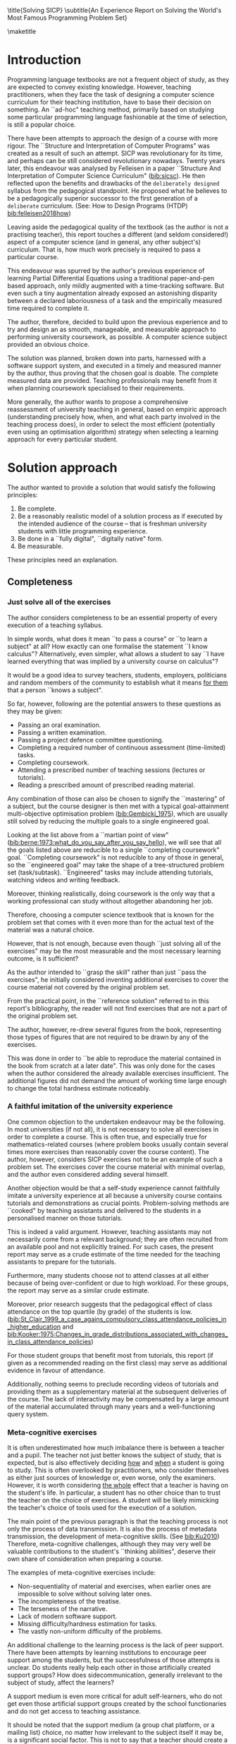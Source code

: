 # -*- mode: org; -*-
# Time-stamp: <2020-06-30 21:39:58 lockywolf>
# Created   : [2020-05-11 Mon 21:01]
# Author    : lockywolf gmail.com
#+AUTHOR: Vladimir Nikishkin
#+STARTUP: inlineimages
#+STARTUP: latexpreview
#+HTML_MATHJAX: align: left indent: 5em tagside: left font: Neo-Euler
#+HTML_MATHJAX: cancel.js noErrors.js
#+OPTIONS: tex:imagemagick
#+LATEX_CLASS: acmart
# +LATEX_CLASS_OPTIONS: [a4paper]
#+latex_header: \usepackage{float}
#+latex_header: \usepackage[utf8]{inputenc}
#+latex_header: \usepackage[T1]{fontenc}
#+latex_header: \usepackage{supertabular}

#+latex_header: \usepackage{polyglossia}
# the safeinputenc option to biblatex seems to be dangerous, but I had to use it for (R) to be displayed. 
# be careful
#+latex_header: \usepackage[backend=biber,style=ACM-Reference-Format,backref=true,citestyle=authoryear,safeinputenc]{biblatex}
#+latex_header: \addbibresource{/home/lockywolf/GDrive_vladimir_nikishkin_AT_phystech_edu/BibTeX_Bibliography/bibliography-bib.bib}
#+latex_header: \setdefaultlanguage[variant=british]{english}
#+latex_header: \defcounter{biburlnumpenalty}{1}

#+latex_header: \DeclareBibliographyCategory{badbreaks}
#+latex_header: %\addtocategory{badbreaks}{sicsc,software_plantuml}
#+latex_header: %\AtEveryCitekey{%
#+latex_header: %  \ifcategory{badbreaks}
#+latex_header: %    {\defcounter{biburlnumpenalty}{9}}
#+latex_header: %    {}}

\title{Solving SICP}
\subtitle{An Experience Report on Solving the World's Most Famous Programming Problem Set}

\acmConference{Scheme Workshop 2020}{2020-09}{Online}

# \affiliation{Unaffiliated}
\email{wladimir.nikishkin@gmail.com}
\keywords{scheme, r7rs, teaching, programming, literate programming, fortran, reproducible research, emacs lisp}
\begin{CCSXML}
<ccs2012>
   <concept>
       <concept_id>10003456.10003457.10003527.10003531</concept_id>
       <concept_desc>Social and professional topics~Computing education programs</concept_desc>
       <concept_significance>500</concept_significance>
       </concept>
   <concept>
       <concept_id>10003456.10003457.10003527.10003531.10003533.10011595</concept_id>
       <concept_desc>Social and professional topics~CS1</concept_desc>
       <concept_significance>500</concept_significance>
       </concept>
   <concept>
       <concept_id>10003456.10003457.10003527.10003531.10003533</concept_id>
       <concept_desc>Social and professional topics~Computer science education</concept_desc>
       <concept_significance>500</concept_significance>
       </concept>
   <concept>
       <concept_id>10003456.10003457.10003527.10003531.10003751</concept_id>
       <concept_desc>Social and professional topics~Software engineering education</concept_desc>
       <concept_significance>500</concept_significance>
       </concept>
   <concept>
       <concept_id>10003456.10003457.10003527.10003531.10003537</concept_id>
       <concept_desc>Social and professional topics~Computational science and engineering education</concept_desc>
       <concept_significance>500</concept_significance>
       </concept>
   <concept>
       <concept_id>10010147.10010148</concept_id>
       <concept_desc>Computing methodologies~Symbolic and algebraic manipulation</concept_desc>
       <concept_significance>500</concept_significance>
       </concept>
   <concept>
       <concept_id>10010147.10010178.10010216</concept_id>
       <concept_desc>Computing methodologies~Philosophical/theoretical foundations of artificial intelligence</concept_desc>
       <concept_significance>300</concept_significance>
       </concept>
   <concept>
       <concept_id>10011007.10010940</concept_id>
       <concept_desc>Software and its engineering~Software organization and properties</concept_desc>
       <concept_significance>500</concept_significance>
       </concept>
   <concept>
       <concept_id>10011007.10010940.10010971</concept_id>
       <concept_desc>Software and its engineering~Software system structures</concept_desc>
       <concept_significance>500</concept_significance>
       </concept>
   <concept>
       <concept_id>10011007.10010940.10010971.10011682</concept_id>
       <concept_desc>Software and its engineering~Abstraction, modeling and modularity</concept_desc>
       <concept_significance>500</concept_significance>
       </concept>
   <concept>
       <concept_id>10011007.10010940.10010971.10010972</concept_id>
       <concept_desc>Software and its engineering~Software architectures</concept_desc>
       <concept_significance>500</concept_significance>
       </concept>
 </ccs2012>
\end{CCSXML}

\ccsdesc[500]{Social and professional topics~Computing education programs}
\ccsdesc[500]{Social and professional topics~CS1}
\ccsdesc[500]{Social and professional topics~Computer science education}
\ccsdesc[500]{Social and professional topics~Software engineering education}
\ccsdesc[500]{Social and professional topics~Computational science and engineering education}
\ccsdesc[500]{Computing methodologies~Symbolic and algebraic manipulation}
\ccsdesc[300]{Computing methodologies~Philosophical/theoretical foundations of artificial intelligence}
\ccsdesc[500]{Software and its engineering~Software organization and properties}
\ccsdesc[500]{Software and its engineering~Software system structures}
\ccsdesc[500]{Software and its engineering~Abstraction, modeling and modularity}
\ccsdesc[500]{Software and its engineering~Software architectures}

#+latex: \def\hyph{-\penalty0\hskip0pt\relax}

#+begin_abstract
This report is written as a post-mortem of a project that has,
perhaps been the most extensive personal project of the author: creating a complete and wholesome solution to one of the most famous programming problem sets in the modern computer science curricula ``Structure and Interpretation of Computer Programs" by Abelson, Sussman and Sussman.

It measures exactly:
- How much effort SICP requires (739 hours 19 minutes, eight months, 292 sessions).
- How many computer languages it involves (6).
- How many pieces of software are required (9).
- How much communication with peers is needed.

It suggests:
- A practical software-supported task management procedure for solving coursework.
- Several improvements on the technical side of any hard skills teaching process.
- Several improvements on the social side of any kind of teaching process.

The solution is published online (the source code and pdf file):
- [[http://gitlab.com/Lockywolf/chibi-sicp]] ([[bib:chibi-sicp]])

It can be applied immediately as:
- A single-point estimate of the SICP problem set difficulty.
- A class handout aimed at increasing students' motivation for study.
- A data source for a study of learning patterns among adult professionals aiming at continuing education.
- An ``almost ready" protocol for a convenient problem set solution procedure, which produces artefacts that can be later used as a student portfolio. 
- An ``almost ready", and ``almost convenient" protocol for measuring time consumption of almost any problem set expressable in a digital form.

Additionally, time tracking data analysis can be reproduced
interactively in the org-mode version of this report.
(See: [[*Appendix: Emacs Lisp code for data analysis][Appendix: Emacs Lisp code for data analysis]])

#+end_abstract


\maketitle
\raggedbottom
\pagebreak

* Introduction

Programming language textbooks are not a frequent object of study, as
they are expected to convey existing knowledge. However, teaching
practitioners, when they face the task of designing a computer science
curriculum for their teaching institution, have to base their decision
on something. An ``ad-hoc" teaching method, primarily based on studying
some particular programming language fashionable at the time of
selection, is still a popular choice. 

There have been attempts to approach the design of a course
with more rigour. The ``Structure and Interpretation of Computer Programs" was created as a result of such an attempt. SICP was
revolutionary for its time, and perhaps can be still considered
revolutionary nowadays. Twenty years later, this endeavour was analysed by Felleisen in a paper ``Structure And Interpretation of Computer Science Curriculum" ([[bib:sicsc]]). He then reflected upon the benefits and drawbacks of the ~deliberately designed~ syllabus from the pedagogical standpoint. He proposed what he believes to be a pedagogically superior successor to the first generation of a ~deliberate~ curriculum. (See: How to Design Programs (HTDP) [[bib:felleisen2018how]])

Leaving aside the pedagogical quality of the textbook (as the author is not a practising teacher), this report touches a different (and seldom considered!) aspect of a computer science (and in general, any
other subject's) curriculum. That is, how much work precisely is required to pass a particular course. 

This endeavour was spurred by the author's previous experience of
learning Partial Differential Equations using a traditional
paper-and-pen based approach, only mildly augmented with a
time-tracking software. But even such a tiny augmentation already
exposed an astonishing disparity between a declared laboriousness of
a task and the empirically measured time required to complete it. 

The author, therefore, decided to build upon the previous experience and to try and design an as smooth, manageable, and measurable approach to performing university coursework, as possible. A computer science subject provided an obvious choice.

The solution was planned, broken down into parts, harnessed with a
software support system, and executed in a timely and measured manner by the author, thus proving that the chosen goal is doable. The
complete measured data are provided. Teaching professionals may
benefit from it when planning coursework specialised to their requirements.

More generally, the author wants to propose a comprehensive
reassessment of university teaching in general, based on
empiric approach (understanding precisely how, when, and what each party
involved in the teaching process does), in order to select the most
efficient (potentially even using an optimisation
algorithm) strategy when selecting a learning approach for every
particular student.

* Solution approach

 The author wanted to provide a solution that would satisfy the
following principles:

 1. Be complete.
 2. Be a reasonably realistic model of a solution process as if executed by the intended audience of the course -- that is freshman university students with little programming experience.
 3. Be done in a ``fully digital", ``digitally native" form.
 4. Be measurable.

These principles need an explanation. 

** Completeness

*** Just solve all of the exercises

The author considers completeness to be an essential property of every
execution of a teaching syllabus.

In simple words, what does it mean ``to pass a course" or ``to learn a subject" at all?
How exactly can one formalise the statement ``I know calculus"?
Alternatively, even simpler, what allows a student to say ``I have learned everything that was implied by a university course on calculus"? 

It would be a good idea to survey teachers, students, employers, politicians and random members of the community to establish what it means _for them_ that a person ``knows a subject".

So far, however, following are the potential answers to these questions as they may be given:

- Passing an oral examination.
- Passing a written examination.
- Passing a project defence committee questioning.
- Completing a required number of continuous assessment (time-limited) tasks.
- Completing coursework.
- Attending a prescribed number of teaching sessions (lectures or tutorials).
- Reading a prescribed amount of prescribed reading material.

Any combination of those can also be chosen to signify the ``mastering" of a subject, but the course designer is then met with a typical goal-attainment multi-objective optimisation problem ([[bib:Gembicki_1975]]), which are usually still solved by reducing the multiple goals to a single engineered goal.

Looking at the list above from a ``martian point of view" ([[bib:berne:1973:what_do_you_say_after_you_say_hello]]), we will see that all the goals listed above are reducible to a single ``completing coursework" goal. ``Completing coursework" is not reducible to any of those in general, so the ``engineered goal" may take the shape of a tree-structured problem set (task/subtask). ``Engineered" tasks may include attending tutorials, watching videos and writing feedback.

Moreover, thinking realistically, doing coursework is the only way
that a working professional can study without altogether abandoning
her job.

Therefore, choosing a computer science textbook that is known for the problem set that comes with it even more than for the actual text of the material was a natural choice.

However, that is not enough, because even though ``just solving all of the exercises" may be the most measurable and the most necessary learning outcome, is it sufficient?

As the author intended to ``grasp the skill" rather than just ``pass the exercises", he initially considered inventing additional exercises to cover the course material not covered by the original problem set.

From the practical point, in the ``reference solution" referred to in this report's bibliography, the reader will not find exercises that are not a part of the original problem set.

The author, however, re-drew several figures from the book, representing those types of figures that are not required to be drawn by any of the exercises.

This was done in order to ``be able to reproduce the material contained in the book from scratch at a later date". This was only done for the cases when the author considered the already available exercises insufficient. The additional figures did not demand the amount of working time large enough to change the total hardness estimate noticeably.

*** A faithful imitation of the university experience

One common objection to the undertaken endeavour may be the following. In most universities (if not all), it is not necessary to solve all exercises in order to complete a course. This is often true, and especially true for mathematics-related courses (where problem books usually contain several times more exercises than reasonably cover the course content). The author, however, considers SICP exercises not to be an example of such a problem set. The exercises cover the course material with minimal overlap, and the author even considered adding several himself.

Another objection would be that a self-study experience cannot faithfully imitate a university experience at all because a university course contains tutorials and demonstrations as crucial points. Problem-solving methods are ``cooked" by teaching assistants and delivered to the students in a personalised manner on those tutorials. 

This is indeed a valid argument. However, teaching assistants may not necessarily come from a relevant background; they are often recruited from an available pool and not explicitly trained. For such cases, the present report may serve as a crude estimate of the time needed for the teaching assistants to prepare for the tutorials.

Furthermore, many students choose not to attend classes at all either because of being over-confident or due to high workload. For these groups, the report may serve as a similar crude estimate. 

Moreover, prior research suggests that the pedagogical effect of class attendance on the top quartile (by grade) of the students is low. ([[bib:St_Clair_1999_a_case_agains_compulsory_class_attendance_policies_in_higher_education]] and [[bib:Kooker:1975:Changes_in_grade_distributions_associated_with_changes_in_class_attendance_policies]])

For those student groups that benefit most from tutorials, this report (if given as a recommended reading on the first class) may serve as additional evidence in favour of attendance.

Additionally, nothing seems to preclude recording videos of tutorials and providing them as a supplementary material at the subsequent deliveries of the course.
The lack of interactivity may be compensated by a large amount of the material accumulated through many years and a well-functioning query system. 

*** Meta-cognitive exercises

It is often underestimated how much imbalance there is between a teacher and a pupil. The teacher not just better knows the subject of study, that is expected, but is also effectively deciding _how_ and _when_ a student is going to study.
This is often overlooked by practitioners, who consider themselves as either just sources of knowledge or, even worse, only the examiners.
However, it is worth considering _the whole_ effect that a teacher is having on the student's life.
In particular, a student has no other choice than to trust the teacher on the choice of exercises.
A student will be likely mimicking the teacher's choice of tools used for the execution of a solution.

The main point of the previous paragraph is that the teaching process is not only the process of data transmission.
It is also the process of metadata transmission, the development of meta-cognitive skills. (See [[bib:Ku2010]])
Therefore, meta-cognitive challenges, although they may very well be valuable contributions to the student's ``thinking abilities", deserve their own share of consideration when preparing a course.

The examples of meta-cognitive exercises include:

- Non-sequentiality of material and exercises, when earlier ones are impossible to solve without solving later ones.
- The incompleteness of the treatise.
- The terseness of the narrative.
- Lack of modern software support.
- Missing difficulty/hardness estimation for tasks.
- The vastly non-uniform difficulty of the problems.

An additional challenge to the learning process is the lack of peer support.
There have been attempts by learning institutions to encourage peer support among the students, but the successfulness of those attempts is unclear.
Do students really help each other in those artificially created support groups?
How does side\hyph{}communication, generally irrelevant to the subject of study, affect the learners?

A support medium is even more critical for adult self-learners, who do not get even those artificial support groups created by the school functionaries and do not get access to teaching assistance.

It should be noted that the support medium (a group chat platform, or a mailing list) choice, no matter how irrelevant to the subject itself it may be, is a significant social factor.
This is not to say that a teacher should create a support group in that particular social medium that is fashionable at the start of the course.
This is only to say that ~deliberate effort~ should be spent on finding the best support configuration.

From the author's *personal experience*:

- The [[irc:irc.freenode.org/#scheme][#scheme Freenode channel]] was used as a place to ask questions in real-time. #emacs was also useful.
- http://StackOverflow.com was used to ask asynchronous questions.
- The Scheme Community Wiki http://community.schemewiki.org was used as reference material.
- The author emailed some prominent members of the Scheme community with unsolicited questions.
- The author was reporting errors in the documents generated by the Scheme community process.
- The author was asking for help on the Chibi-Scheme mailing list.
- There was also some help from the Open Data Science Slack chat.
- There was also some help from the Closed-Circles data science community.
- There was also some help from the rulinux@confe\hyph{}rence.jabber.ru community.
- There was also some help from the Shanghai Linux User Group.
- There was also some help from the http://www.dxdy.ru scientific forum.
- There was also some help from the Haskell self-study group in Telegram.

It should be noted that out of those communities, only the Open Data Science community, and a small Haskell community reside in a ``fashionable" communication system.

The summary of the community interaction is under the ``meta-cognitive" exercises section because the skill of finding people who can help you with your problems is one of the most useful soft skills and one of the hardest to teach.
Moreover, naturally, the people who _can_ and _may_ answer questions are in most of the cases not at all obliged to do so, so soliciting an answer from non-deliberately-cooperating people is another cognitive exercise that is worth covering in a lecture explicitly.

Repeating the main point of the previous paragraph in other words: human communities consist of rude people. Naturally, no-one can force anyone to bear rudeness, but no-one can just as much force anyone to be polite.
The meta-cognitive skill of extracting valuable knowledge from willing but rude people is critical but seldom taught.

The author considers vital to convey to the students, as well as the teachers, the following idea: it is not the fashion, population, easy availability, promotion, and social acceptability of the support media that matters.
Unfortunately, it is not even the technological sophistication, technological modernity or convenience; it is the availability of information and the availability of people who can help. 

Support communication statistics is the following:

- Scheme-system related email threads in the official mailing list: *28*.
- Editor/IDE related email threads + bug reports: *16*.
- Presentation/formatting related email threads: *20*.
- Syllabus related email threads: *3*.
- Documentation related email threads (mostly obsolete link reports): *16*.
- IRC chat messages: *2394* #scheme messages initiated by the author (the number obtained by simple filtering by the author's nickname).
- Software packages re-uploaded to source forges: *2* (recovered from original authors' personal archives).

Statistics from other communication means the author failed to collect.

*** The figures to re-typeset

Several figures from SICP were re-drawn using a textual representation.
The choice of those was driven by the idea that someone who successfully completed the book should also be able to re-create the book material and therefore should know how to draw similar diagrams.
Therefore, those were chosen to be representative of the kinds of figures _not_ required to be drawn by any exercise.

The list of re-drawn figures:
- 1.1 Tree representation, showing the value of each sub-combination.
- 1.2 Procedural decomposition of the sqrt program.
- 1.3 A linear recursive process.
- 2.2 Box-and-pointer representation of ~(cons 1 2)~.
- 2.8 A solution to the eight-queens puzzle.
- 3.32 The integral procedure viewed as a signal-processing system.
- 3.36 An RLC circuit.
- 5.1 Data paths for a Register Machine.
- 5.2 Controller for a GCD Machine.

** Behaviour modelling, reenactment and the choice of tools

*** The author's background

When starting the project, the author already possessed a PhD in Informatics, although not an engineering one.
This gave an advantage over a first-year undergraduate student.
However, to a large extent, the author still resembled a newbie, as he never before used a proudly functional programming language, and had never used any programmer's editor other than Notepad++. Another noticeable difference was the skill of typing fast without looking at a keyboard (so-called touch-typing). This skill is already taught at some U.S.A. high schools but is still not considered mandatory all over the world.  

*NOTE:* All of this report is _heavily_ dependent on the fact that the author learned how to ``touch type", and can do it relatively fast. Without the skill of fast touch-typing, almost all of the measurements are meaningless, and the choice of tools may seem counter-intuitive or even arbitrary. 

The goal the author had was slightly schizophrenic, in the sense that the intention was to model (reenact) an ``idealised" student, that is the one that does not exist, in the sense that the author decided to:

- Perform all exercises honestly, no matter how hard they be or how much time they take.
- Solve all exercises without cheating. Although that did not restrict consulting other people's solution when this did not involve direct copying.
- Try to use the tools that may have been available at the disposal of the students in 1987, although possibly the most recent versions.
- Try to follow the ``Free Software/Open Source/Unix-way" approach as loosely formulated by well-known organisations, as close as possible. 
- Try to prepare a ``problem set solution" in a format that may be potentially presentable to a university teacher in charge of accepting or rejecting it.

While the first three principles turned out to be almost self-fulfilling, the last one turned out to be more involved.

The author's personal experience with university-level programming suggested than on average, the largest amount of time is spent on debugging input and output procedures.
The second-largest amount is usually dedicated to inventing test cases for the code.
The actual writing of the substantive part of the code only comes third.

It is known that SICP had been intended as a deliberately created introductory course. The author assumed that a large part of the syllabus would be dedicated to solving the two most common difficulties described above.
This turned out to not be the case.
Rather than solving them, SICP just goes around, enforcing a very rigid standard on the input data instead.

While not originally designed for such a treatment, this approach greatly simplified formatting the ready-to-submit coursework solution as a single file with prose, code blocks, input blocks, and figures interleaved. (A so-called ``notebook" format.) 

The ``slightly schizophrenic" characteristic comes from the need to find a balance between the two ``more realistic" mental models of student behaviour. One would be representing a ``lazy" student, who would be only willing to work enough to get a passing score. This model would be responsible for saving time and choosing the tools that would possess the least possible incompatibility with the assessment mechanism. The other would be the model of an ``eager" student, who would be willing to study the material as deep as possible, possibly never finishing the course, and would be responsible for the quality of learning and for choosing the best tools available.

Let us try to imagine being an ``ideal student", a mixture of the two models described above, and make the decisions as if the imaginary student would be doing them.
Informally this can be summarised as ``I will learn every tool that is required to get the job done to the extent needed to get the job done, but not the slightest bit more".

*** The tools

The final choice of tools turned out to be the following:

#+latex: \bigskip

- Chibi-Scheme :: as the scheme implementation
  - srfi-159 :: as a petty-printing tool
  - srfi-27 :: as a random bits library
  - srfi-18 :: as a threading library
  - (chibi time) :: as a timing library
  - (chibi ast) :: (not strictly necessary) macro expansion tool
  - (chibi process) :: for calling ImageMagick
- GNU Emacs :: as the only IDE
  - org-mode :: as the main editing mode and the main planning tool
  - f90-mode :: as a low-level coding adaptor
  - geiser :: turned out to be not ready for production use, but still useful for simple expressions evaluation
  - magit :: as the most fashionable GUI for git
- gfortran :: as the low-level language
- PlantUML :: as the principal diagramming language
- TikZ + luaLaTeX :: as the secondary diagramming language
- Graphviz :: as a tertiary diagramming language
- ImageMagick :: as the engine behind the ``picture language" chapter
- git :: as the main version control tool
- GNU diff, bash, grep :: as the tools for simple text manipulation
#+latex: \vspace{-5mm}
#+begin_export latex
\begin{figure}[H]
\caption{List of tools required to solve SICP}
\end{figure}
#+end_export


*Chibi-Scheme* was virtually the only scheme system claiming to fully support the latest Scheme standard, r7rs-large (Red Edition), so there was no other choice.
This is especially true when imagining a student unwilling to go deeper into the particular curiosities of various schools of thought, responsible for creating various partly-compliant Scheme systems.
Several libraries (three of which standardised, and three of which not) were required for the completeness of the solution.
Effectively, it is not possible to solve all the exercises using _only_ the standardised part of the Scheme language.
Even Scheme combined with standardised extensions is not enough.
However, only one non-standard library was strictly required: ~(chibi process)~, which served as a bridge between Scheme and the graphics toolkit. 

*git* is not often taught in schools.
The reasons may include the teachers unwilling to busy themselves with something deemed trivial or impossible to get by without, or due to being overloaded with work.
However, practice often demonstrates that students still too often graduate without yet having a concept of file version control, which significantly hinders work efficiency.
Git was chosen because it is, arguably, the most widely used version control system.

*ImageMagick* turned out to be the easiest way to draw images consisting of simple straight lines.
There is still no standard way to connect Scheme applications to applications written in other languages.
Therefore, by the principle of minimal extension, ImageMagick was chosen, as it required ~just a single~ non-standard Scheme procedure.
Moreover, this procedure (a simple synchronous application call) is likely to be the most standard interoperability primitive invented.
Almost all operating systems support applications executing other applications.

*PlantUML* is a text-based implementation of the international standard of software visualisation diagrams. 
The syntax is straightforward and well documented.
The PlantUML-Emacs interface exists and is relatively reliable.
The textual representation conveys the hacker spirit and supports easy version control.
UML almost totally dominates the software visualisation market, and almost every university programming degree includes it to some extent.
It seemed therefore very natural to (where the problem permitted) solve the ``diagramming" problems of the SICP with the industry-standard compliant diagrams.

*Graphviz* was used in an attempt to use another industry standard for solving diagramming problems not supported by the UML.
The ~dot~ package benefits from being fully machine-parsable and context-independent even more than UML. However, it turned out to be not as convenient as expected. 

*TikZ* is practically the only general-purpose text-based drawing package.
So when neither UML nor Graphviz managed to embed the complexity of the models diagrammed properly, TikZ ended up being the only choice.
Just as natural of an approach could be drawing everything with a graphical tool, such as Inkscape or Adobe Illustrator.
The first problem with the images generated by them, though, is that those are hard to manage under version control.
The second problem is that it was desirable to keep all the product of the course in one digital artefact (read, one file). This would reduce confusion caused by the different versions of the same code, make searching more straightforward, and simplify the presentation to a potential examiner.

*gfortran*, or GNU Fortran was the low-level language of choice for the last two problems in the problem set.
The reasons for choosing not a very popular language were the following:
- The author already knew the C language, so compared to an imaginary first-year student, would have an undue advantage.
- Fortran is low-level enough for the purposes of the book.
- There is a free/GPL implementation of Fortran.
- Fortran 90 had already existed by the moment SICP 2nd. Ed. was published.

*GNU Unix Utilities* the author did not originally intend to use, but ~diff~ turned out to be extremely effective in illustrating the difference between generated code pieces in Chapter 5. Additionally, in some cases, they were used as a universal glue between different programs.

*GNU Emacs*: is de-facto the most popular IDE among Scheme users, the IDE used by the Free Software Foundation founders, likely the editor used when writing SICP, also likely to be chosen by an aspiring freshman to be the most ``hacker-like" editor.
It is, perhaps, the most controversial choice, as the most likely IDE to be used by freshmen university students, in general, would be Microsoft Visual Studio.
Another popular option would be Dr.Racket, which packages a component dedicated to supporting solving SICP problems.
However, Emacs turned out to be having the most superior support for a ``generic Lisp" development, even though its support for Scheme is not as good as may be desired.
The decisive victory point ended up being the org-mode (discussed later).
Informally speaking, entirely buying into the Emacs platform ended up being a substantial mind-expanding experience.
The learning curve is steep, however.

As mentioned above, the main point of this report is to supply the problem execution telemetry for public use. Later sections will elaborate on how data collection on the exercise completion was performed, using org-mode's time tracking facility. The time-tracking data in the section [[*Appendix: Full data on the exercise completion times.]] do not include learning Emacs or org-mode. However, some data were still collected nevertheless:

Reading the Emacs Lisp manual required *10* study sessions of total length 32 hours 40 minutes.
Additional learning of Emacs _without_ reading the manual required 59 hours 14 minutes.


** Org-mode as a universal medium for reproducible research

Org-mode helps to resolve dependencies between exercises.
SICP provides an additional challenge (meta-cognitive exercise) in that its problems are highly dependent on one another.
As an example, problems from Chapter 5 require successfully solved problems of Chapter 1.
A standard practice of modern schools is to copy the code (or other forms of solution) and insert into the solution of a dependent exercise.
However, in the later parts of SICP, the solutions end up requiring tens of pieces of code written in the chapters before.
Sheer copying would not just blow up the solution files immensely and make searching painful.
It would also make it extremely hard to propagate the fixes to the bugs discovered by later usages back into the earlier solutions.

Org-mode helps package a complete student's work into a single file.
Imagine a case when a student needs to send his work to the teacher for examination.
Every additional file that a student sends along with the code is a source of confusion.
Even proper file naming, though increases readability, requires significant concentration to enforce and demands that the teacher dig into the peculiarities that will become irrelevant the very moment after he signs the work off.
Things get worse when the teacher has to not just examine the student's work but also to test it.
(Which is a typical case with computer science exercises.)

Org-mode can be exported into a format convenient for later revisit.
Another reason to carefully consider the solution format is the future employability of the students.
This problem is not unfamiliar to the Arts majors, who have been garnering ``portfolios" of their work since ages ago.
However, the understanding of the importance of a portfolio is still generally lacking among STEM students.
One of the great discussion subjects on a job interview is ``what have you already done?".
Having a portfolio in a form easily presentable on an interview may be of immense help for the interviewee.

A potential employer is almost guaranteed not to have any software or equipment to run the former student's code.
Even the student himself would probably be lacking the carefully prepared working setup at the interview.
Therefore, the graduation work should be ``stored", or ``canned" in an as portable and time-resistant format as possible.

Unsurprisingly, the most portable and time-resistant format of practical usage is the plain white paper.
Ideally, the solution (after being examined by a teacher) should be printable as a report.
Org-mode can serve this purpose through the PDF export backend.
Additionally, the comparatively (to the full size of SICP) small amount of work required to turn a solution that is ``just enough to pass" into a readable report would be an emotional incentive for the students to carefully post-process their work.
Naturally, ``plain paper" is not a very manageable medium nowadays.
The closest, manageable approximation is PDF.
So the actual ``source code" of a solution should be logically and consistently exportable into a PDF file.

People familiar with the work of Donald Knuth will recognise the similarity of org-mode with his WEB system and its web2c implementation.
Another commonly used WEB-like system is Jupyter Notebook (See [[bib:software_jupyter]]).

Org-mode has an almost unimaginable number of use cases.
(In particular, this report has been written in org-mode.)
While the main benefit of using org-mode for the coursework formatting was the interactivity of code execution, and the possibility of export, another benefit that appeared almost for free was minimal-overhead time-tracking.
(Human performance profiling.)
Although initially appeared as a by-product of choosing a specific tool, the telemetry collected with the aid of org-mode is the main contribution of this report.

The way org-mode particulars were used is described in the next section, along with the statistical summary.

** Different problem types

SICP's problems can be roughly classified into the following classes:

- Programming problems in Scheme without input.
- Programming problems in Scheme with input (possibly running other programs).
- Programming problems in Scheme with graphical output.
- Programming problems in a ``low-level language of your choice".
- Mathematical problems.
- Standard-fitting drawing exercises.
- Non-standard drawing exercises.
- Essays.

Wonderfully absent are the problems of the data analysis kind.

This section will explain how these problems can be solved in a ``single document mode". 

*Essays* is the most straightforward case. The student can just write the answer to the question below the headline corresponding to a problem.
Org-mode provides several minimal formatting capabilities that are enough to cover all the use cases required.

*Mathematical problems* require that a \TeX-system be present on the student machine, and employ org-mode's ability to embed \TeX' mathematics, along with previews, right into the text. The author ended up using almost zero pen-and-paper calculations while doing SICP's mathematical exercises.

*Programming exercises in Scheme* are mostly easily formatted as org-mode ``babel-blocks", with the output being pasted right into the document body, and updated as needed.

*Programming exercises in Scheme with input* require a little bit of work on making them right. It is sometimes not entirely obvious when the input should be interpreted as verbatim text rather than executable code. 
It turned out to be possible to format all the input data as either ``example" or ``code" blocks, feed them into the recipient blocks via an ``:stdin'' block directive and present all the test cases (different inputs) in the same document.

*Programming exercises in a low-level language* required wrapping the low-level language code into ``babel" blocks, and the result of combining those into a ``shell" block. 
This introduces an operating system dependency. However, GNU Unix Utilities are widespread enough to consider this not a limitation.

*Programming exercises with graphical output* turned out to be the trickiest part from the software suite perspective.
Eventually,  a Scheme-system (chibi) dependent wrapper around the ImageMagick graphics manipulation tool was written. 
Org-mode has a special syntax for the inclusion of graphic files, so the exercise solutions were generating the image files and pasting the image inclusion code into the org buffer.

*Standard drawing exercises* illustrate a problem that is extremely widespread, but seldom well understood, perhaps because people aiming to solve it usually do not come from the programming community.
Indeed, there are several standards on industrial illustrations and diagramming, including UML, ArchiMate, SDL, and various others.
Wherever a SICP figure admitted a standard-based representation, the author tried to use it to express the answer to the problem.
The PlantUML text-based diagramming tool was used most often, as its support for UML proved to be superior to the alternatives.
The org-plantuml bridge made it possible to solve these problems in the manner similar to the coding problems -- as ``org-babel" blocks.

*Non-standard drawing exercises*, the most prominent of those requiring drawing environment diagrams (debugging interfaces), were significantly more challenging.
When a prepared mental model (i.e. an established diagramming standard) was absent, that diagram had to be implemented from scratch in an improvised way.
The TikZ language proved to have enough features to cover the requirements of the book where PlantUML was not enough.
It required much reading of the manual and an appropriate level of familiarity with \TeX.

* Time analysis, performance profiling and graphs

This section deals with explaining exactly how the working process was organised and later show some aggregated statistics that have been collected.

** Workflow details and profiling

The execution was performed in the following way: 

At the start of the work, the outline-tree corresponding to the book subsection tree was created.
Most leaves are two-state *TODO*-headings.
(Some outline leaves correspond to sections without problems, and thus are not *TODO*-styled.)

*TODO*-heading is a special type of an org-mode heading, that exports its state (TODO/DONE) in a simple database, which allows monitoring the total TODO/DONE ratio of the document.

Intermediate levels are not *TODO*-headings, but they contain the field representing the total ratio of *DONE* problems in a subtree.

The top-level ratio is the total number of finished problems divided by the total number of problems.

An example of the outline looks the following:

#+begin_export latex
\begin{figure}[H]
#+end_export

#+begin_example
 * SICP [385/404]
 ** Chapter 1: Building abstractions ... [57/61]
 *** DONE Exercise 1.1 Interpreter result
     CLOSED: [2019-08-20 Tue 14:23]...
 *** DONE Exercise 1.2 Prefix form
     CLOSED: [2019-08-20 Tue 14:25]
  #+begin_src scheme :exports both :results value
   (/ (+ 5 4 (- 2 (- 3 (+ 6 (/ 4 5))))) 
      (* 3 (- 6 2) (- 2 7)))
  #+end_src

  #+RESULTS:
  : -37/150
 ...
#+end_example
#+begin_export latex
\caption{Execution file example}
\end{figure}
#+end_export

When work is clearly divided into parts, and for each unit, its completion status is self-evident, this creates a sense of control in the student. 
The ``degree of completeness of the whole project", available at any moment, provides an important emotion of "getting close to the result with each completed exercise".

Additional research is needed on how persistent this emotion is in students and how much it depends on the uneven distribution of hardness or the total time consumption.
There is, however, empirical evidence that even very imprecise self-measured KPIs do positively affect the chance of reaching the goal.
(See: [[bib:VanWormer2008]]) 

From the author's personal experience, uneven distribution of difficulties at the leaf-level tasks is a major demotivating factor.
However, the real problems we find in the daily life are not evenly hard, and therefore managing an unequal distribution of hardness is a critical meta-cognitive skill. Partitioning of a large task into smaller ones, _not_  in a way suggested by the book may be a way to tackle this problem. Traces of this approach are visible through the ``reference" solution PDF.

The problems were executed almost sequentially.
The work on the next one was started immediately after the previous one had been finished. 

Out of more than 350 exercises, only 13 were executed out of order (See section [[* Out of order problems and other statistics]]). Sequentiality of problems is essential for proper time accounting because the total time attributed to a problem is the sum of durations of all study sessions between the end of the problem considered and end of the previous one. It is not strictly required for the problem sequence to be identical to the sequence proposed by the book, but it is important that if a problem is postponed, the study sessions corresponding to this problem be somehow removed from the session log dataset. 

In this report, the study sessions corresponding to the initial attempts of solving out of order problems were simply ignored. This has not affected the overall statistic much because those sessions were usually short.

Sequentiality is one of the weakest points of this report. It is generally hard to find motivation for working through a problem set sequentially. SICP does enforce sequentiality for a large share of problems by making the later problems depend on the solutions of the previous ones, but this ``dependence coverage" is not complete. 

As the most straightforward workaround, the author may once again suggest dropping the initial attempts of solving the out-of-order problems from the data set entirely. This should be relatively easy to do because the student (arguably) is likely to decide whether to continue solving the problem or to postpone it within one study session. This study session may then be appropriately trimmed.

The author has read the whole book before starting the project. The time on reading the prose could potentially be added to the project's total time consumption, but the author decided against it. In fact, when approached from the exercises' point of view, the material given in the book appeared to have nothing in common with the image created by just reading the text.

A deliberate effort was spent on avoiding closing a problem at the same time as closing the study session.

 The reason for this is to exploit the well-known tricks (See: [[bib:adler_factors_1939]]): 
- ``When you have something left undone, it is easier to make yourself start the next session."
- Even just reading out the description of a problem makes the reader start thinking about how to solve it.

The data comes in two datasets, closely related.
 
*Dataset 1:* Exercise completion time was recorded with a standard org-mode closure time tracking mechanism. (See [[*Appendix: Full data on the exercise completion times.][Appendix: Full data on the exercise completion times.]]) For every exercise, its completion time was recorded as an org-mode time-stamp, with minute precision.

*Dataset 2:* Study sessions were recorded in a separate org-mode file in the standard org-mode time interval standard (two time-stamps): 
#+begin_example
"BEGIN_TIME -- END_TIME".
#+end_example
(See [[*Appendix: Full data on the study sessions.][Appendix: Full data on the study sessions.]])

During each study session, the author tried to be as concentrated as possible and only do the activities related to the problem set. These are not limited to just writing the code and tuning the software setup. They include all the ``package" of activities leading to the declaration of the problem solved. These include but are not limited to reading or watching additional material, asking questions, fixing bugs in related software, and similar things.

Several software problems were discovered in the process of making this solution.
These problems were reported to the software authors.
Several of those were fixed after a short time, thus allowing the author to continue with the solution.
For a few of the problems, workarounds were found.
None of the problems eventually prevented the completion of the problem set.

The author found it very helpful to have a simple dependency resolution tool at his disposal.
As has been mentioned above, SICP's problems make heavy use of one another.
It was therefore critical to find a way of code reuse within a single org-mode document.
Indeed org's WEB-like capabilities («noweb»-links) proved to be sufficient.
Noweb-links is a method of verbatim inclusion of a code block into other code blocks.
In particular, Exercise 5.48 required inclusion of *58* other code blocks into the final solution block.
Pure copying would not suffice, because as SICP exercises often involve the evaluation of the code written before (in the previous exercises) by the code written during the execution of the current exercise. Therefore, later exercises are likely to expose errors in the earlier exercises' solutions.

# +latex: \raggedbottom

# +latex: \pagebreak

** Out of order problems and other statistics

The following figure presents some of the aggregated statistics on the solution of the problem set.

#+latex: \bigskip

- *792* hours of the total workload.
- *2.184* hours mean time spent on solving one problem.
- *0.96* hours was required for the dataset median problem.
- *94.73* hours for the hardest problem: writing a Scheme interpreter in a low-level language.
- *652* study sessions.
- *1.79* study sessions per problem on average.
- *>78000* lines long .org file (*>2.6* megabytes) (5300 pages in a PDF).
- *1* median amount of study sessions required to solve a single problem. The difference of almost 2 with the average hints that the few hardest problems required significantly more time than typical ones.
- *13* problems were solved out of order:
  - ``Figure 1.1 Tree representation..."
  - ``Exercise 1.3 Sum of squares."
  - ``Exercise 1.9 Iterative or recursive?"
  - ``Exercise 2.45 Split."
  - ``Exercise 3.69 Triples."
  - ``Exercise 2.61 Sets as ordered lists."
  - ``Exercise 4.49 Alyssa's generator."
  - ``Exercise 4.69 Great-grandchildren."
  - ``Exercise 4.71 Louis' simple queries."
  - ``Exercise 4.79 Prolog environments."
  - ``Figure 5.1 Data paths for a Register Machine."
  - ``Exercise 5.17 Printing labels."
  - ``Exercise 5.40 Maintaining a compile-time environment."
#+begin_export latex
\begin{figure}[H]
\caption{Aggregated statistic on the problem set execution}
\end{figure}
#+end_export

Thirteen problems were solved out-of-order.
This means that those problems may have been the trickiest.
(Although not necessarily the hardest.)

#+latex: \raggedbottom
#+latex: \pagebreak

** Ten hardest problems by raw time

#+latex: \bigskip

#+ATTR_LATEX: :center :environment supertabular :align p{4cm}|p{1cm}|p{0.9cm}|p{0.9cm} :float nil
| Exercise                                         | Days Spent | Spans Sessions | Minutes Spent |
|--------------------------------------------------+------------+----------------+---------------|
| Exercise 2.46 ~make-vect~                        |      2.578 |              5 |           535 |
| Exercise 4.78 Non-deterministic queries          |      0.867 |              6 |           602 |
| Exercise 3.28 Primitive or-gate                  |      1.316 |              2 |           783 |
| Exercise 4.79 Prolog environments                |      4.285 |              5 |           940 |
| Exercise 3.9 Environment structures              |     21.030 |             10 |          1100 |
| Exercise 4.77 Lazy queries                       |      4.129 |              9 |          1214 |
| Exercise 4.5 ~cond~ with arrow                   |     12.765 |              7 |          1252 |
| Exercise 5.52 Making a compiler for Scheme       |     22.975 |             13 |          2359 |
| Exercise 2.92 Add, mul for different variables   |      4.556 |             11 |          2404 |
| Exercise 5.51 EC-evaluator in low-level language |     28.962 |             33 |          5684 |
#+begin_export latex
\begin{figure}[H]
\caption{The ten hardest problems}
\end{figure}
#+end_export

It is hardly unexpected that writing a Scheme interpreter in a low-level language (*Exercise 5.51*) turned out to be the most time-consuming problem of all the problem set.
After all, it implied learning an entirely new language from scratch.
In the author's case, the low-level language happened to be Fortran 2018.
Learning Fortran up to the level required is a relatively straightforward, albeit a time-consuming task. 

The *Exercise 5.52*, a compiler for Scheme, implicitly required that the previous one be solved already, as the runtime support code is shared between these two problems. All the compiled EC-evaluator turned out to be just a single (very long) Fortran function.

The *Exercise 2.29* proves that it is possible to create significantly hard exercises even without introducing the concept of mutation into the curriculum. 
This problem bears the comment from the SICP authors ``This is not easy!". 
Indeed the final solution contained more than eight hundred lines of code, involved designing a normalisation algorithm from scratch, and required twenty-five unit tests to ensure consistency.
It is just a huge task.

The *Exercise 4.5* is probably one of those exercises that would benefit most from a Teaching Assistant's help. 
In fact, the exercise itself is not that hard. 
The considerable workload comes from the fact that in order to test that the solution is correct, a fully working interpreter is required.
Therefore, this exercise, in fact, includes reading the whole Chapter 4 and assembling the interpreter.
Furthermore, the solution involves a lot of list manipulation, which is itself error-prone if using only the functions already provided by SICP.

The *Exercise 4.77* required heavy modification of the codebase that had already been accumulated. It is likely to be the most architecture-intensive exercise of the book, apart from the one requiring a full rewrite of the backtracking engine of Prolog in a non-deterministic evaluator (*Exercise 4.78*). 
The code is very hard to implement incrementally, and the system is hardly testable until the last bit is finished.
Furthermore, it required the modification of the lowest-level data structures of the problem domain and modifying all the higher-level functions accordingly.

The *Exercise 4.79*, is, in fact, an open-ended problem. 
The author considers it done, but the task is formulated so vaguely that it opens up an almost infinite range of possible solutions. This problem can consume an arbitrary amount of time.

The *Exercise 3.9* required implementing a library for drawing environment diagrams. 
It may seem a trivial thing, as an environment diagram is an expected element of a decent debugger.
However, the Scheme standard does not include many debugging capabilities.
Debugging facilities differ among different Scheme implementation, but even those are usually not visual enough to generate the images required by the book.
There exists an EnvDraw library (and its relatives), but the author failed to embed any of them into easily publishable Scheme code.
It turned out to be more straightforward to implement drawing diagrams as TikZ pictures in embedded \LaTeX-blocks.

The time budget for the *Exercise 3.28* includes the assembly of the whole circuit simulation code into a working system. The time required actually to solve the problem was comparatively short.

The same can be said about the *Exercise 2.46*, which required writing a bridge between a Scheme interpreter and a drawing system. The exercise itself is relatively easy.

To sum up this section, the most laborious exercises in the book are the ones that require a student to:
- implement language features that are ``assumed to be given";
- assemble scattered code fragments into a working program;
- solve problems that have little to no theoretical coverage in the book.

In total, the ten most challenging problems account for 280 hours of work which is more than a third of the full problem set workload.

** Minutes spent per problem

#+ATTR_LATEX: :width 245pt :float nil
#+caption: Minutes spent per problem
[[./experience-report-minutes-per-problem.png]]

This graph is probably the most representative of the whole problem set.
As expected, the last few problems turned out to be among the hardest.
The second part of the course turned out to be more time-consuming than the first one.




** Days spent per problem

The figure depicts the number of days (Y-axis) a problem (enumerated by the X-axis coordinate) was loaded in the author's brain. 
In simple words, it is the number of days that the state of "trying to solve a problem number X" spanned. 

#+ATTR_LATEX: :width 245pt :float nil
#+caption: Days spent per problem
[[file:experience-report-days.png]]

This statistic is less justified than the ``high concentration" time presented on the figure in the next section. However, it may nevertheless be useful for encouraging students who get demotivated when spending a long ``high concentration" session on a problem with no apparent success. Naturally, most problems are solvable within one session, so for most problems, this metric is one.

The second spike in the distribution can be attributed to the general tiredness of solving such as huge problem set and a need for a break. 
The correspondent spike on the graph of the study sessions is less prominent.

** Study sessions per problem

A ``session" may be called a period of high concentration when the student is actively trying to solve a problem and get the code (or the essay text) written. This graph presents the number of sessions (Y-axis) spend on a problem (enumerated by the X-axis), regardless of the session length.

When a student goes on a vacation, the problem, presumably, still stays loaded in the student's brain. However, periodic ``assaults" in the form of study sessions may be necessary to feed the background work with the new data.

During vacation time, there should be a spike on the ``days per problem" graph, but not the ``sessions per problem graph". This can be seen on the first spike in the ``days per problem" graph, which has its counterpart on the ``sessions per problem" graph. The counterpart is much shorter.


#+ATTR_LATEX: :width 245pt :float nil
#+caption: Study sessions per problem
[[file:experience-report-study-sessions.png]]



** Hardness histogram (linear)

The linearly-scaled hardness histogram depicts how many problems (Y-axis) require up to ``bin size" of hours to get solved.
Naturally, most of the exercises are solvable within one to three hours. 

#+ATTR_LATEX: :width 245pt :float nil
#+caption: Hardness distribution (linear)
[[file:experience-report-hardness-histogram-linear.png]]


** Hardness histogram (logarithmic)

The logarithmic-scaled hardness histogram depicts how many problems (Y-axis) require up to ``two to the power of X" of hours to get solved.
It is very interesting to observe that the histogram shape resembles a uni-modal distribution.
It is hard to think of a theoretical foundation on which to base assumptions for the distribution law.
Prior research, however, may imply that the distribution is log-normal. 
(See [[bib:crow2018lognormal]])

#+ATTR_LATEX: :width 245pt :float nil
#+caption: Hardness distribution (logarithmic)
[[file:experience-report-hardness-histogram-logarithmic.png]]



* Conclusion and Further Work

** Conclusion

As follows immediately from the introduction to this report, it is essentially a single-point estimate of the hardness distribution of a university-level problem set.

As far as the author knows, this is the first such a complete hardness breakdown of a university-level problem set in existence.

As has been mentioned in the section [[*Out of order problems and other statistics]], the complete execution of the problem set required 729 hours.
In simple words, this is a very long time.
If a standard working day is assumed to have a length of 8 hours, the complete solution would require 91 day or 14 weeks, or 3.5 months.

In the ``Preface to the Second Edition", the authors claim that a redacted version of the course can be covered in one semester.
This statement is in agreement with the numbers presented in this report.
Nevertheless, as the teachers would probably not want to assign every problem in the book to the student, they would need to make a selection based on both the coverage of the course topics and the time consumption. The author hopes that this report can provide an insight into the hardness aspect. 

On the other hand, the author would instead recommend opting into a two-semester course. If several hardest problems (i.e. problems discussed in the section [[*Ten hardest problems by raw time][Ten hardest problems by raw time]]) are left out, the course can be fit into two 300-hour modules. Three hundred hours per a semester-long course match the author's experience of studying Partial Differential Equations at the Moscow Institute of Physics and Technology.

Another important consideration is the amount of time required to verify the solution and to write feedback to be given back to the student.
It is reasonable to assume that marking the solutions and writing feedback would require the same time (by order of magnitude) as the time needed to solve the problem set since every problem solution would have to be visited by a marker at least once. For simplicity, the author assumes that writing feedback would require 72 hours per student.

This number shall be multiplied by an expected number of students per group, which may vary from an institution to an institution, but can be lower-bounded by 5.
Therefore the rough estimate would be \(c \cdot 72 \cdot 5 \approx 360\) hours, or 45 full working days (2 months).
This number is hardly realistic, even if broken down into two semesters. (Each requiring 180 hours.)
On the other hand, if the primary teacher is allowed to hire additional staff for marking, the problem becomes manageable again. 
One of the applications of the report may be serving as supporting evidence for primary teachers (professors) asking their school offices for teaching assistants.

** Further work

The field of hardness assessment of university courses is vast and open.
As far as the author of this report knows, this is the first exhaustive hardness assessment of a university course.
(This is not to say that SICP has not been successfully solved in full before.
Various solutions can be found on many famous Software Forges.)
However, detailed hardness breakdowns are not very widespread.

The first natural direction of research would then be expanding the same effort towards other problem sets and other subjects.

On the other hand, this report is just a single point estimate, and therefore extremely biased. It may be a significant contribution if the same problem set (or indeed parts or even single problems of it) be solved by different people following the same protocol. 

The provision of the solution protocol, the software setup and the time-tracking procedure, is deemed by the author to be a valuable contribution.

Professors teaching such a course are encouraged to show this report to their students and to suggest to execute the problem set required along the lines of the protocol given in it.

Another research direction could possibly be towards the search of the optimal curriculum design beyond the areas covered by SICP. 
It should not be unexpected if the students decide not to advance further in the course as long as their personal hardness assessment exceeds a certain unknown threshold.
In other words, the author suspects that at some point, the students may feel the emotion expressed as ``I have been solving this for too long, and see little progress; I should stop.". 
It would be interesting to measure such a threshold and to suggest curriculum design strategies that aim to minimise course drop-out.
Potentially such strategies may include course breakdown into smaller modules, increasing the penalties associated with dropping out or providing an external willpower source to the students.

It would be interesting to observe whether the students who follow the protocol (and see their progress after each session) are more or less likely to drop the course than those who do not.

Another important direction may be the development and formalisation of coursework submission formats, in order to facilitate further collection of similar data on this or other problem sets.

** Informal review

This section contains the author's personal view on the problem set and the questions it raises.

The author (Vladimir Nikishkin), enjoyed doing it.
On the other hand, it is hard to believe that teaching this course to first-year undergraduate students can be easily made successful.
It is unlikely that a real-world student can dedicate seven hundred hours to a single subject, even if the subject is broken down into two semesters without significant support.
(The more so recalling that 25 years has passed since the Second Edition was released, and the world of programming has expanded enormously.)
Even if such a student is found, he would probably have other subjects in the semester, as well as the necessity to attend classes and demonstrations.

Admittedly, out of almost four hundred exercises, the author cannot find a single superfluous one. Even more, the author had to add some extra exercises in order to cover several topics better.
Every exercise teaches some valuable concept and nudges the student into thinking deeper. 

The course could have been improved in the area of garbage collection and other memory management topics.
Indeed, the main ~cons~-memory garbage collector is explained with the level of detail sufficient to implement it, but several other parts of the interpreter memory model are left without explanation. Very little is said about efficiently storing numbers, strings and other objects.

There is not very much information on a rational process of software development.
Indeed, this is not a fundamental knowledge, but it would be helpful to undergraduates.

The last two exercises amount to one-fifth of the whole work. 
It was entirely unexpected to see a task to be completed in a language other than Scheme after having already finished most of the exercises.

Probably the biggest drawback of the book is the absence of any conclusion.
Indeed the book points the reader's attention into various directions by means of an extensive bibliography.
However, the author, as a willing student, would like to see some overview of the possible future directions done narratively.

** Informal recommendations

If the author may, by virtue of personally experiencing this transformative experience, give a few suggestions to the university curriculum designers, they would be the following:

 - Deliberately teach students to use TeX, and especially well technically harnessed TeX. This is often considered to be a meta-cognitive exercise to be solved by the students, but the author's personal experience is not reassuring in this aspect. Very few students, and even professionals, end up using TeX efficiently. It took more than *50* hours just to refresh the skill of using \TeX that the author had already learnt before in order to write a thesis.
 - Deliberately teach students to touch-type. This may not be necessary in the regions where tough-typing is included in the standard high school curriculum but is still a major problem in most parts of the world.
 - Deliberately teach students to read software manuals. Indeed, much of the modern software has manuals built-in piece-wise right into the software itself. Often reading the whole manual is not required to perform the task. However, doing the reading at least once (reading ~some~ manual from the first page to the last), is a very enlightening experience, and additionally useful in teaching how to assess the time needed to grasp the skill of using ~a~ piece of software. Additionally, this experience may help the students to better write manuals for their own software.
 - Teach students to use a timer when doing homework, even if it is not an org-mode timer. A realistic assessment of how much effort things actually take is a paradigm-shifting experience.
- When writing a book on any subject, start from designing exercises, and afterwards write the text that helps to develop the skills required to solve those. Reading SICP without doing the exercises proved to be almost useless for this project, which was done two years after the first read.

* Materials

This section attempts to provide a complete list of materials used in the process of the problem set solution. It is not to be confused with the list of materials used in the preparation of this Experience Report.

** Books

- Structure and Interpretation of Computer Programs 2nd Ed. ([[bib:Abelson1996]])
- Structure and Interpretation of Computer Programs 1st Ed. ([[bib:DBLP:books/mit/AbelsonS85]])
- Modern Fortran Explained 2018. ([[bib:Metcalf_2018_fortran]])
- Revised^7 Report on Algorithmic Language Scheme. ([[bib:shinn2013revised]])
- Logic Programming: A Classified Bibliography. ([[bib:Balbin_1985_logic_programming_bibliography]])
- Chibi-Scheme Manual. ([[bib:chibi_manual]])
- TikZ Manual. ([[bib:tikz_manual]])
- PlantUML Manual. ([[bib:plantuml_manual]])
- UML Weekend Crash Course. ([[bib:pender2002uml]])
- GNU Emacs Manual. ([[bib:stallman_emacs_manual]])
- GNU Emacs Lisp Reference Manual. ([[bib:emacs_lisp_manual]])
- GNU Emacs Org-Mode Manual. ([[bib:Dominik2010orgmode]])
- Debugging With GDB. ([[bib:debugging_with_gdb]])
- Implementations of Prolog. ([[bib:DBLP:books/eh/campbell84/C1984]])

** Software
- GNU Emacs. ([[bib:software_gnu_emacs]])
- Org-mode for Emacs. ([[bib:software_org_mode]])
- Chibi-Scheme. ([[bib:software_chibi_scheme]])
- MIT/GNU Scheme [For running schelog and for portability checks]. ([[bib:software_mit_scheme]])
- Geiser. ([[bib:software_geiser]])
- GNU Debugger (GDB). ([[bib:software_gnu_gdb]])
- luaLaTeX/TeX Live. ([[bib:software_tex_texlive]])
- TikZ/PGF. ([[bib:software_tex_tikz]])
- PlantUML. ([[bib:software_plantuml]])
- Graphviz. ([[bib:software_graphviz]])
- Slackware Linux 14.2-current. ([[bib:software_slackware_linux]])

#+begin_export latex
\nocite{Schulte:Davison:Dye:Dominik:2011:JSSOBK:v46i03}
#+end_export

** Papers

- Revised Report on the Propagator Model. ([[bib:radul_2011_propagator]])
- On Implementing Prolog In Functional Programming. ([[bib:DBLP:journals/ngc/Carlsson84]])
- eu-Prolog, Reference Manual. ([[bib:kohlbecker1984eu]])


\printbibliography


* Appendix: Analysed data on problem difficulty

** Analysed time consumption

#+PLOT: title:"Minutes spent problem" ind:1 deps:(5) Type:2d with:lines file:"./experience-report-minutes-per-problem.png" set:"xlabel 'Problem #'" set:"ylabel 'Minutes spent'"
#+ATTR_LATEX: :center :environment supertabular :align l|p{3.5cm}|p{1cm}|p{0.9cm}|p{0.9cm}
|  No | Exercise Name                                                 | Days Spent | Spans Sessions | Minutes Spent |
|-----+---------------------------------------------------------------+------------+----------------+---------------|
|   1 | Exercise 1.1 Interpreter result                               |      1.211 |              2 |           459 |
|   2 | Exercise 1.2 Prefix form                                      |      0.001 |              1 |             2 |
|   3 | Figure 1.1 Tree representation, showing the value of each su  |      0.007 |              1 |            10 |
|   4 | Exercise 1.4 Compound expressions                             |      0.003 |              1 |             4 |
|   5 | Exercise 1.5 Ben's test                                       |      0.008 |              1 |            11 |
|   6 | Exercise 1.6 If is a special form                             |      0.969 |              2 |           118 |
|   7 | Exercise 1.7 Good enough?                                     |      0.949 |              3 |           436 |
|   8 | Exercise 1.8 Newton's method                                  |      0.197 |              2 |           193 |
|   9 | Exercise 1.10 Ackermann's function                            |      3.038 |              2 |           379 |
|  10 | Exercise 1.11 Recursive vs iterative                          |      0.037 |              1 |            54 |
|  11 | Exercise 1.12 Recursive Pascal's triangle                     |      0.012 |              1 |            17 |
|  12 | Exercise 1.13 Fibonacci                                       |      0.092 |              1 |           132 |
|  13 | Exercise 1.9 Iterative or recursive?                          |      3.722 |              2 |            65 |
|  14 | Exercise 1.14 count-change                                    |      1.038 |              2 |            50 |
|  15 | Exercise 1.15 sine                                            |      0.267 |              2 |           195 |
|  16 | Exercise 1.16 Iterative exponentiation                        |      0.032 |              1 |            46 |
|  17 | Exercise 1.17 Fast multiplication                             |      0.019 |              1 |            28 |
|  18 | Exercise 1.18 Iterative multiplication                        |      0.497 |              2 |            23 |
|  19 | Exercise 1.19 Logarithmic Fibonacci                           |      1.374 |              2 |            93 |
|  20 | Exercise 1.20 GCD applicative vs normal                       |      0.099 |              1 |           142 |
|  21 | Exercise 1.21 smallest-divisor                                |      0.027 |              1 |            39 |
|  22 | Exercise 1.22 timed-prime-test                                |      0.042 |              1 |            61 |
|  23 | Exercise 1.23 (next test-divisor)                             |      0.383 |              2 |             5 |
|  24 | Exercise 1.24 Fermat method                                   |      0.067 |              1 |            96 |
|  25 | Exercise 1.25 expmod                                          |      0.051 |              1 |            74 |
|  26 | Exercise 1.26 square vs mul                                   |      0.003 |              1 |             4 |
|  27 | Exercise 1.27 Carmichael numbers                              |      0.333 |              2 |           102 |
|  28 | Exercise 1.28 Miller-Rabin                                    |      0.110 |              1 |           158 |
|  29 | Exercise 1.29 Simpson's integral                              |      0.464 |              2 |            68 |
|  30 | Exercise 1.30 Iterative sum                                   |      0.030 |              2 |            10 |
|  31 | Exercise 1.31 Product                                         |      0.028 |              1 |            40 |
|  32 | Exercise 1.32 Accumulator                                     |      0.017 |              1 |            24 |
|  33 | Exercise 1.33 filtered-accumulate                             |      0.092 |              1 |           133 |
|  34 | Exercise 1.34 lambda                                          |      0.006 |              1 |             8 |
|  35 | Exercise 1.35 fixed-point                                     |      0.265 |              2 |            87 |
|  36 | Exercise 1.36 fixed-point-with-dampening                      |      0.035 |              1 |            50 |
|  37 | Exercise 1.37 cont-frac                                       |      0.569 |              2 |           348 |
|  38 | Exercise 1.38 euler constant                                  |      0.000 |              1 |             0 |
|  39 | Exercise 1.39 tan-cf                                          |      0.025 |              1 |            36 |
|  40 | Exercise 1.40 newtons-method                                  |      0.205 |              2 |             6 |
|  41 | Exercise 1.41 double-double                                   |      0.010 |              1 |            15 |
|  42 | Exercise 1.42 compose                                         |      0.004 |              1 |             6 |
|  43 | Exercise 1.43 repeated                                        |      0.019 |              1 |            27 |
|  44 | Exercise 1.44 smoothing                                       |      0.099 |              2 |           142 |
|  45 | Exercise 1.45 nth-root                                        |      0.056 |              1 |            80 |
|  46 | Exercise 1.46 iterative-improve                               |      0.033 |              1 |            48 |
|  47 | Exercise 2.1 make-rat                                         |      1.608 |              2 |           109 |
|  48 | Exercise 2.2 make-segment                                     |      0.024 |              1 |            34 |
|  49 | Exercise 2.3 make-rectangle                                   |      2.183 |              2 |           174 |
|  50 | Exercise 2.4 cons-lambda                                      |      0.007 |              1 |            10 |
|  51 | Exercise 2.5 cons-pow                                         |      0.041 |              1 |            59 |
|  52 | Exercise 2.6 Church Numerals                                  |      0.024 |              1 |            34 |
|  53 | Exercise 2.7 make-interval                                    |      0.019 |              1 |            28 |
|  54 | Exercise 2.8 sub-interval                                     |      0.124 |              1 |            58 |
|  55 | Exercise 2.9 interval-width                                   |      0.006 |              1 |             8 |
|  56 | Exercise 2.10 div-interval-better                             |      0.010 |              1 |            15 |
|  57 | Exercise 2.11 mul-interval-nine-cases                         |      0.052 |              1 |            75 |
|  58 | Exercise 2.12 make-center-percent                             |      0.393 |              2 |            43 |
|  59 | Exercise 2.13 formula for tolerance                           |      0.003 |              1 |             5 |
|  60 | Exercise 2.14 parallel-resistors                              |      0.047 |              1 |            68 |
|  61 | Exercise 2.15 better-intervals                                |      0.007 |              1 |            10 |
|  62 | Exercise 2.16 interval-arithmetic                             |      0.002 |              1 |             3 |
|  63 | Exercise 2.17 last-pair                                       |      0.966 |              2 |            89 |
|  64 | Exercise 2.18 reverse                                         |      0.006 |              1 |             9 |
|  65 | Exercise 2.19 coin-values                                     |      0.021 |              1 |            30 |
|  66 | Exercise 2.20 dotted-tail notation                            |      0.311 |              2 |           156 |
|  67 | Exercise 2.21 map-square-list                                 |      0.013 |              1 |            19 |
|  68 | Exercise 2.22 wrong list order                                |      0.007 |              1 |            10 |
|  69 | Exercise 2.23 for-each                                        |      0.006 |              1 |             9 |
|  70 | Exercise 2.24 list-plot-result                                |      0.111 |              2 |            75 |
|  71 | Exercise 2.25 caddr                                           |      0.037 |              1 |            54 |
|  72 | Exercise 2.26 append cons list                                |      0.011 |              1 |            16 |
|  73 | Exercise 2.27 deep-reverse                                    |      0.433 |              2 |            40 |
|  74 | Exercise 2.28 fringe                                          |      0.026 |              1 |            37 |
|  75 | Exercise 2.29 mobile                                          |      0.058 |              1 |            83 |
|  76 | Exercise 2.30 square-tree                                     |      0.100 |              2 |           122 |
|  77 | Exercise 2.31 tree-map square tree                            |      0.019 |              1 |            27 |
|  78 | Exercise 2.32 subsets                                         |      0.010 |              1 |            15 |
|  79 | Exercise 2.33 map-append-length                               |      0.375 |              2 |            96 |
|  80 | Exercise 2.34 horners-rule                                    |      0.006 |              1 |             8 |
|  81 | Exercise 2.35 count-leaves-accumulate                         |      0.011 |              1 |            16 |
|  82 | Exercise 2.36 accumulate-n                                    |      0.006 |              1 |             9 |
|  83 | Exercise 2.37 matrix-*-vector                                 |      0.017 |              1 |            24 |
|  84 | Exercise 2.38 fold-left                                       |      0.372 |              2 |            65 |
|  85 | Exercise 2.39 reverse fold-right fold-left                    |      0.005 |              1 |             7 |
|  86 | Exercise 2.40 unique-pairs                                    |      0.029 |              1 |            42 |
|  87 | Exercise 2.41 triple-sum                                      |      2.195 |              2 |            57 |
|  88 | Figure 2.8 A solution to the eight-queens puzzle.             |      0.001 |              1 |             2 |
|  89 | Exercise 2.42 k-queens                                        |      3.299 |              2 |           122 |
|  90 | Exercise 2.43 slow k-queens                                   |      0.019 |              1 |            28 |
|  91 | Exercise 2.46 make-vect                                       |      2.578 |              5 |           535 |
|  92 | Exercise 2.47 make-frame                                      |      0.083 |              1 |            10 |
|  93 | Exercise 2.48 make-segment                                    |      0.054 |              1 |            78 |
|  94 | Exercise 2.49 segments->painter applications                  |      0.294 |              2 |           139 |
|  95 | Exercise 2.50 flip-horiz and rotate270 and rotate180          |      0.019 |              1 |            27 |
|  96 | Exercise 2.51 below                                           |      1.801 |              4 |           524 |
|  97 | Exercise 2.44 up-split                                        |      1.169 |              2 |            89 |
|  98 | Exercise 2.45 split                                           |      0.113 |              2 |            23 |
|  99 | Exercise 2.52 modify square-limit                             |      0.450 |              2 |            58 |
| 100 | Exercise 2.53 quote introduction                              |      0.008 |              1 |            11 |
| 101 | Exercise 2.54 equal? implementation                           |      0.050 |              1 |            72 |
| 102 | Exercise 2.55 quote quote                                     |      0.000 |              1 |             0 |
| 103 | Exercise 2.56 differentiation-exponentiation                  |      0.393 |              2 |            65 |
| 104 | Exercise 2.57 differentiate-three-sum                         |      0.560 |              3 |           147 |
| 105 | Exercise 2.58 infix-notation                                  |      0.112 |              1 |           161 |
| 106 | Exercise 2.59 union-set                                       |      0.277 |              2 |             6 |
| 107 | Exercise 2.60 duplicate-set                                   |      0.012 |              1 |            17 |
| 108 | Exercise 2.62 ordered-union-set (ordered list)                |      0.973 |              2 |            14 |
| 109 | Exercise 2.61 sets as ordered lists                           |      0.004 |              1 |             6 |
| 110 | Exercise 2.63 tree->list (binary search tree)                 |      0.078 |              1 |           113 |
| 111 | Exercise 2.64 balanced-tree                                   |      2.740 |              3 |           106 |
| 112 | Exercise 2.65 tree-union-set                                  |      9.785 |              2 |            47 |
| 113 | Exercise 2.66 tree-lookup                                     |      0.035 |              1 |            50 |
| 114 | Exercise 2.67 Huffman decode a simple message                 |      0.303 |              3 |           108 |
| 115 | Exercise 2.68 Huffman encode a simple message                 |      0.023 |              1 |            33 |
| 116 | Exercise 2.69 Generate Huffman tree                           |      0.608 |              2 |           160 |
| 117 | Exercise 2.70 Generate a tree and encode a song               |      0.072 |              2 |            57 |
| 118 | Exercise 2.71 Huffman tree for frequencies 5 and 10           |      0.258 |              2 |           202 |
| 119 | Exercise 2.72 Huffman order of growth                         |      0.050 |              2 |            26 |
| 120 | Exercise 2.73 data-driven-deriv                               |      0.605 |              2 |           189 |
| 121 | Exercise 2.74 Insatiable Enterprises                          |      0.410 |              4 |           171 |
| 122 | Exercise 2.75 make-from-mag-ang message passing               |      0.019 |              1 |            28 |
| 123 | Exercise 2.76 types or functions?                             |      0.003 |              1 |             5 |
| 124 | Exercise 2.77 generic-algebra-magnitude                       |      0.772 |              3 |           190 |
| 125 | Exercise 2.78 Ordinary numbers for Scheme                     |      0.212 |              2 |            67 |
| 126 | Exercise 2.79 generic-equality                                |      1.786 |              2 |            28 |
| 127 | Exercise 2.80 Generic arithmetic zero?                        |      0.056 |              1 |            80 |
| 128 | Exercise 2.81 coercion to-itself                              |      0.749 |              3 |           330 |
| 129 | Exercise 2.82 three-argument-coercion                         |      0.433 |              2 |           230 |
| 130 | Exercise 2.83 Numeric Tower and (raise)                       |      0.717 |              3 |           116 |
| 131 | Exercise 2.84 Using ~raise~ (~raise-type~) in ~apply-generic~ |      0.865 |              2 |           135 |
| 132 | Exercise 2.85 Dropping a type                                 |      3.089 |              5 |           507 |
| 133 | Exercise 2.86 Compound complex numbers                        |      0.274 |              2 |           108 |
| 134 | Exercise 2.87 Generalized zero?                               |      0.919 |              4 |           389 |
| 135 | Exercise 2.88 Subtraction of polynomials                      |      0.646 |              3 |            50 |
| 136 | Exercise 2.89 Dense term-lists                                |      0.083 |              1 |           120 |
| 137 | Exercise 2.90 Implementing dense polynomials as a separate p  |      0.400 |              2 |           148 |
| 138 | Exercise 2.91 Division of polynomials                         |      0.111 |              2 |           103 |
| 139 | Exercise 2.92 Ordering of variables so that addition and mul  |      4.556 |             11 |           964 |
| 140 | Exercise 2.93 Rational polynomials                            |      0.378 |              3 |           198 |
| 141 | Exercise 2.94 Greatest-common-divisor for polynomials         |      0.091 |              1 |           131 |
| 142 | Exercise 2.95 Illustrate the non-integer problem              |      0.450 |              2 |           149 |
| 143 | Exercise 2.96 Integerizing factor                             |      0.325 |              2 |           275 |
| 144 | Exercise 2.97 Reduction of polynomials                        |      0.201 |              1 |           140 |
| 145 | Exercise 3.1 accumulators                                     |      0.425 |              2 |            53 |
| 146 | Exercise 3.2 make-monitored                                   |      0.027 |              1 |            39 |
| 147 | Exercise 3.3 password protection                              |      0.010 |              1 |            14 |
| 148 | Exercise 3.4 call-the-cops                                    |      0.010 |              1 |            15 |
| 149 | Exercise 3.5 Monte-Carlo                                      |      0.528 |              2 |            98 |
| 150 | Exercise 3.6 reset a prng                                     |      0.479 |              2 |            68 |
| 151 | Exercise 3.7 Joint accounts                                   |      0.059 |              1 |            85 |
| 152 | Exercise 3.8 Right-to-left vs Left-to-right                   |      0.026 |              1 |            38 |
| 153 | Exercise 3.9 Environment structures                           |     21.030 |             10 |          1100 |
| 154 | Exercise 3.10 Using ~let~ to create state variables           |      4.933 |              2 |           138 |
| 155 | Exercise 3.11 Internal definitions                            |      0.994 |              2 |           219 |
| 156 | Exercise 3.12 Drawing ~append!~                               |      2.966 |              3 |           347 |
| 157 | Exercise 3.13 ~make-cycle~                                    |      0.010 |              1 |            14 |
| 158 | Exercise 3.14 ~mystery~                                       |      0.385 |              2 |            77 |
| 159 | Exercise 3.15 ~set-to-wow!~                                   |      1.942 |              3 |           117 |
| 160 | Exercise 3.16 ~count-pairs~                                   |      0.171 |              1 |           118 |
| 161 | Exercise 3.17 Real ~count-pairs~                              |      0.029 |              1 |            42 |
| 162 | Exercise 3.18 Finding cycles                                  |      0.012 |              1 |            17 |
| 163 | Exercise 3.19 Efficient finding cycles                        |      0.934 |              2 |           205 |
| 164 | Exercise 3.20 Procedural ~set-car!~                           |      0.633 |              2 |           121 |
| 165 | Exercise 3.21 queues                                          |      0.021 |              1 |            30 |
| 166 | Exercise 3.22 procedural queue                                |      0.294 |              2 |            67 |
| 167 | Exercise 3.23 dequeue                                         |      0.049 |              2 |            71 |
| 168 | Exercise 3.24 tolerant tables                                 |      0.780 |              3 |            33 |
| 169 | Exercise 3.25 multilevel tables                               |      2.103 |              2 |           486 |
| 170 | Exercise 3.26 binary tree table                               |      0.013 |              1 |            18 |
| 171 | Exercise 3.27 memoization                                     |      0.802 |              2 |             2 |
| 172 | Exercise 3.28 primitive or-gate                               |      1.316 |              2 |           783 |
| 173 | Exercise 3.29 Compound or-gate                                |      0.001 |              1 |             2 |
| 174 | Exercise 3.30 ripple-carry adder                              |      0.009 |              1 |            13 |
| 175 | Exercise 3.31 Initial propagation                             |      0.013 |              1 |            18 |
| 176 | Exercise 3.32 Order matters                                   |      0.007 |              1 |            10 |
| 177 | Exercise 3.33 averager constraint                             |      9.460 |              3 |           198 |
| 178 | Exercise 3.34 Wrong squarer                                   |      0.042 |              1 |            61 |
| 179 | Exercise 3.35 Correct squarer                                 |      0.012 |              1 |            17 |
| 180 | Exercise 3.36 Connector environment diagram                   |      3.319 |              3 |           263 |
| 181 | Exercise 3.37 Expression-based constraints                    |      0.037 |              1 |            53 |
| 182 | Exercise 3.38 Timing                                          |      0.061 |              1 |            88 |
| 183 | Exercise 3.39 Serializer                                      |      1.266 |              4 |           269 |
| 184 | Exercise 3.40 Three parallel multiplications                  |      5.973 |              3 |           332 |
| 185 | Exercise 3.41 Better protected account                        |      4.229 |              2 |            97 |
| 186 | Exercise 3.42 Saving on serializers                           |      0.023 |              1 |            33 |
| 187 | Exercise 3.43 Multiple serializations                         |      0.040 |              1 |            58 |
| 188 | Exercise 3.44 Transfer money                                  |      0.005 |              1 |             7 |
| 189 | Exercise 3.45 new plus old serializers                        |      0.004 |              1 |             6 |
| 190 | Exercise 3.46 broken test-and-set!                            |      0.007 |              1 |            10 |
| 191 | Exercise 3.47 semaphores                                      |      1.044 |              2 |            53 |
| 192 | Exercise 3.48 serialized-exchange deadlock                    |      0.022 |              1 |            31 |
| 193 | Exercise 3.49 When numbering accounts doesn't work            |      0.008 |              1 |            11 |
| 194 | Exercise 3.50 stream-map multiple arguments                   |      0.317 |              3 |            96 |
| 195 | Exercise 3.51 stream-show                                     |      0.007 |              1 |            10 |
| 196 | Exercise 3.52 streams with mind-boggling                      |      0.034 |              1 |            49 |
| 197 | Exercise 3.53 stream power of two                             |      0.016 |              1 |            23 |
| 198 | Exercise 3.54 mul-streams                                     |      0.005 |              1 |             7 |
| 199 | Exercise 3.55 streams partial-sums                            |      0.013 |              1 |            18 |
| 200 | Exercise 3.56 Hamming's streams-merge                         |      0.015 |              1 |            21 |
| 201 | Exercise 3.57 exponential additions fibs                      |      0.007 |              1 |            10 |
| 202 | Exercise 3.58 Cryptic stream                                  |      0.010 |              1 |            14 |
| 203 | Exercise 3.59 power series                                    |      0.422 |              2 |            30 |
| 204 | Exercise 3.60 mul-series                                      |      0.048 |              1 |            69 |
| 205 | Exercise 3.61 power-series-inversion                          |      0.087 |              1 |           126 |
| 206 | Exercise 3.62 div-series                                      |      0.006 |              1 |             8 |
| 207 | Exercise 3.63 sqrt-stream                                     |      0.299 |              2 |             8 |
| 208 | Exercise 3.64 stream-limit                                    |      1.546 |              2 |            55 |
| 209 | Exercise 3.65 approximating logarithm                         |      0.039 |              1 |            56 |
| 210 | Exercise 3.66 lazy pairs                                      |      0.515 |              2 |           107 |
| 211 | Exercise 3.67 all possible pairs                              |      0.010 |              1 |            14 |
| 212 | Exercise 3.68 pairs-louis                                     |      0.012 |              1 |            17 |
| 213 | Exercise 3.70 merge-weighted                                  |      0.522 |              2 |           188 |
| 214 | Exercise 3.71 Ramanujan numbers                               |      0.035 |              1 |            51 |
| 215 | Exercise 3.72 Ramanujan 3-numbers                             |      0.901 |              2 |           187 |
| 216 | Figure 3.32                                                   |      0.022 |              1 |            32 |
| 217 | Exercise 3.73 RC-circuit                                      |      0.090 |              1 |           130 |
| 218 | Exercise 3.74 zero-crossings                                  |      0.153 |              1 |           221 |
| 219 | Exercise 3.75 filtering signals                               |      0.056 |              1 |            81 |
| 220 | Exercise 3.76 stream-smooth                                   |      0.073 |              2 |            36 |
| 221 | Exercise 3.77                                                 |      0.038 |              1 |            55 |
| 222 | Exercise 3.78 second order differential equation              |      0.039 |              1 |            56 |
| 223 | Exercise 3.79 general second-order ode                        |      0.007 |              1 |            10 |
| 224 | Figure 3.36                                                   |      0.058 |              1 |            84 |
| 225 | Exercise 3.80 RLC circuit                                     |      0.013 |              1 |            19 |
| 226 | Exercise 3.81  renerator-in-streams                           |      0.040 |              1 |            57 |
| 227 | Exercise 3.82 streams Monte-Carlo                             |      0.378 |              2 |            57 |
| 228 | Exercise 4.1 list-of-values ordered                           |      0.437 |              2 |            14 |
| 229 | Exercise 4.2 application before assignments                   |      0.021 |              1 |            30 |
| 230 | Exercise 4.3 data-directed eval                               |      0.030 |              1 |            43 |
| 231 | Exercise 4.4 eval-and and eval-or                             |      0.035 |              1 |            50 |
| 232 | Exercise 4.5 cond with arrow                                  |     12.765 |              7 |          1252 |
| 233 | Exercise 4.6 Implementing let                                 |      0.019 |              1 |            27 |
| 234 | Exercise 4.7 Implementing let*                                |      0.046 |              1 |            66 |
| 235 | Exercise 4.8 Implementing named let                           |      0.070 |              1 |           101 |
| 236 | Exercise 4.9 Implementing until                               |      0.928 |              3 |           102 |
| 237 | Exercise 4.10 Modifying syntax                                |     14.168 |              3 |           462 |
| 238 | Exercise 4.11 Environment as a list of bindings               |      4.368 |              2 |           194 |
| 239 | Exercise 4.12 Better abstractions for setting a value         |      0.529 |              2 |           120 |
| 240 | Exercise 4.13 Implementing ~make-unbound!~                    |      0.550 |              2 |           149 |
| 241 | Exercise 4.14 meta map versus built-in map                    |      0.004 |              1 |             6 |
| 242 | Exercise 4.15 The ~halts?~ predicate                          |      0.018 |              1 |            26 |
| 243 | Exercise 4.16 Simultaneous internal definitions               |      0.162 |              2 |           177 |
| 244 | Exercise 4.17 Environment with simultaneous definitions       |      0.036 |              1 |            52 |
| 245 | Exercise 4.18 Alternative scanning                            |      0.018 |              1 |            26 |
| 246 | Exercise 4.19 Mutual simultaneous definitions                 |      0.220 |              2 |            96 |
| 247 | Exercise 4.20 letrec                                          |      0.206 |              2 |           195 |
| 248 | Exercise 4.21 Y-combinator                                    |      0.013 |              1 |            18 |
| 249 | Exercise 4.22 Extending evaluator to support ~let~            |      1.768 |              3 |           144 |
| 250 | Exercise 4.23 Analysing sequences                             |      0.005 |              1 |             7 |
| 251 | Exercise 4.24 Analysis time test                              |      0.022 |              1 |            32 |
| 252 | Exercise 4.25 lazy factorial                                  |      0.034 |              1 |            49 |
| 253 | Exercise 4.26 unless as a special form                        |      0.313 |              1 |           451 |
| 254 | Exercise 4.27 Working with mutation in lazy interpreters      |      0.515 |              2 |           112 |
| 255 | Exercise 4.28 Eval before applying                            |      0.005 |              1 |             7 |
| 256 | Exercise 4.29 Lazy evaluation is slow without memoization     |      0.035 |              1 |            50 |
| 257 | Exercise 4.30 Lazy sequences                                  |      0.153 |              2 |            74 |
| 258 | Exercise 4.31 Lazy arguments with syntax extension            |      0.092 |              2 |           112 |
| 259 | Exercise 4.32 streams versus lazy lists                       |      0.503 |              2 |            87 |
| 260 | Exercise 4.33 quoted lazy lists                               |      0.097 |              2 |           103 |
| 261 | Exercise 4.34 printing lazy lists                             |      0.219 |              3 |           205 |
| 262 | Exercise 4.50 The ~ramb~ operator                             |      0.813 |              4 |           266 |
| 263 | Exercise 4.35 ~an-integer-between~ and Pythagorean triples    |      0.103 |              2 |           138 |
| 264 | Exercise 3.69 triples                                         |      0.115 |              2 |            85 |
| 265 | Exercise 4.36 infinite search for Pythagorean triples         |      0.011 |              1 |            16 |
| 266 | Exercise 4.37 another method for triples                      |      0.035 |              1 |            51 |
| 267 | Exercise 4.38 Logical puzzle - Not same floor                 |      0.027 |              1 |            39 |
| 268 | Exercise 4.39 Order of restrictions                           |      0.003 |              1 |             5 |
| 269 | Exercise 4.40 People to floor assignment                      |      0.019 |              1 |            28 |
| 270 | Exercise 4.41 Ordinary Scheme to solve the problem            |      0.072 |              1 |           103 |
| 271 | Exercise 4.42 The liars puzzle                                |      0.503 |              1 |            81 |
| 272 | Exercise 4.43 Problematical Recreations                       |      0.052 |              1 |            75 |
| 273 | Exercise 4.44 Nondeterministic eight queens                   |      0.074 |              1 |           106 |
| 274 | Exercise 4.45 Five parses                                     |      0.186 |              3 |           145 |
| 275 | Exercise 4.46 Order of parsing                                |      0.007 |              1 |            10 |
| 276 | Exercise 4.47 Parse verb phrase by Louis                      |      0.013 |              1 |            18 |
| 277 | Exercise 4.48 Extending the grammar                           |      0.037 |              1 |             1 |
| 278 | Exercise 4.49 Alyssa's generator                              |      0.031 |              1 |            45 |
| 279 | Exercise 4.51 Implementing ~permanent-set!~                   |      0.030 |              1 |            43 |
| 280 | Exercise 4.52 ~if-fail~                                       |      0.063 |              1 |            91 |
| 281 | Exercise 4.53 test evaluation                                 |      0.005 |              1 |             7 |
| 282 | Exercise 4.54 ~analyze-require~                               |      0.468 |              2 |            31 |
| 283 | Exercise 4.55 Simple queries                                  |      0.258 |              2 |           372 |
| 284 | Exercise 4.56 Compound queries                                |      0.018 |              1 |            26 |
| 285 | Exercise 4.57 custom rules                                    |      0.147 |              3 |           112 |
| 286 | Exercise 4.58 big shot                                        |      0.025 |              1 |            36 |
| 287 | Exercise 4.59 meetings                                        |      0.031 |              1 |            45 |
| 288 | Exercise 4.60 pairs live near                                 |      0.016 |              1 |            23 |
| 289 | Exercise 4.61 next-to relation                                |      0.008 |              1 |            11 |
| 290 | Exercise 4.62 last-pair                                       |      0.033 |              1 |            48 |
| 291 | Exercise 4.63 Genesis                                         |      0.423 |              2 |            40 |
| 292 | Figure 4.6 How the system works                               |      0.022 |              1 |            31 |
| 293 | Exercise 4.64 broken outranked-by                             |      0.065 |              1 |            94 |
| 294 | Exercise 4.65 second-degree subordinates                      |      0.012 |              1 |            17 |
| 295 | Exercise 4.66 Ben's accumulation                              |      0.013 |              1 |            18 |
| 296 | Exercise 4.70 Cons-stream delays its second argument          |      0.167 |              3 |            79 |
| 297 | Exercise 4.72 interleave-stream                               |      0.002 |              1 |             3 |
| 298 | Exercise 4.73 flatten-stream delays                           |      0.006 |              1 |             8 |
| 299 | Exercise 4.67 loop detector                                   |      0.251 |              1 |           361 |
| 300 | Exercise 4.68 reverse rule                                    |      0.686 |              2 |           321 |
| 301 | Exercise 4.69 great grandchildren                             |      0.080 |              2 |            65 |
| 302 | Exercise 4.71 Louis' simple queries                           |      0.134 |              2 |            69 |
| 303 | Exercise 4.74 Alyssa's streams                                |      0.044 |              1 |            64 |
| 304 | Exercise 4.75 ~unique~ special form                           |      0.055 |              1 |            79 |
| 305 | Exercise 4.76 improving ~and~                                 |      0.797 |              2 |           438 |
| 306 | Figure 5.2 Controller for a GCD Machine                       |      0.167 |              3 |           124 |
| 307 | Exercise 5.1 Register machine plot                            |      0.020 |              1 |            29 |
| 308 | Figure 5.1 Data paths for a Register Machine                  |      0.599 |              2 |           115 |
| 309 | Exercise 5.2 Register machine language description of Exerci  |      0.006 |              1 |             8 |
| 310 | Exercise 5.3 Machine for ~sqrt~ using Newton Method           |      0.306 |              2 |           286 |
| 311 | Exercise 5.4 Recursive register machines                      |      1.001 |              4 |           274 |
| 312 | Exercise 5.5 Hand simulation for factorial and Fibonacci      |      0.110 |              1 |           158 |
| 313 | Exercise 5.6 Fibonacci machine extra instructions             |      0.011 |              1 |            16 |
| 314 | Exercise 5.7 Test the 5.4 machine on a simulator              |      0.458 |              2 |           133 |
| 315 | Exercise 5.8 Ambiguous labels                                 |      0.469 |              1 |           160 |
| 316 | Exercise 5.9 Prohibit (op)s on labels                         |      0.017 |              1 |            25 |
| 317 | Exercise 5.10 Changing syntax                                 |      0.011 |              1 |            16 |
| 318 | Exercise 5.11 Save and restore                                |      0.619 |              3 |           186 |
| 319 | Exercise 5.12 Data paths from controller                      |      0.424 |              2 |           183 |
| 320 | Exercise 5.13 Registers from controller                       |      0.470 |              2 |           101 |
| 321 | Exercise 1.3 Sum of squares                                   |      1.044 |              1 |             6 |
| 322 | Exercise 5.14 Profiling                                       |      0.347 |              2 |            57 |
| 323 | Exercise 5.15 Instruction counting                            |      0.052 |              1 |            75 |
| 324 | Exercise 5.16 Tracing execution                               |      0.058 |              1 |            83 |
| 325 | Exercise 5.18 Register tracing                                |      0.631 |              2 |            90 |
| 326 | Exercise 5.19 Breakpoints                                     |      0.149 |              1 |           215 |
| 327 | Exercise 5.17 Printing labels                                 |      0.001 |              1 |             1 |
| 328 | Exercise 5.20 Drawing a list "~(#1=(1 . 2) #1)~"              |      0.189 |              2 |           139 |
| 329 | Exercise 5.21 Register machines for list operations           |      0.617 |              2 |           115 |
| 330 | Exercise 5.22 ~append~ and ~append!~ as register machines     |      0.047 |              1 |            68 |
| 331 | Exercise 5.23 Extending EC-evaluator with ~let~ and ~cond~    |      0.862 |              4 |           363 |
| 332 | Exercise 5.24 Making ~cond~ a primitive                       |      0.160 |              2 |           199 |
| 333 | Exercise 5.25 Normal-order (lazy) evaluation                  |      1.010 |              4 |           342 |
| 334 | Exercise 5.26 Explore tail recursion with ~factorial~         |      0.195 |              2 |            26 |
| 335 | Exercise 5.27 Stack depth for a recursive factorial           |      0.008 |              1 |            11 |
| 336 | Exercise 5.28 Interpreters without tail recursion             |      0.028 |              1 |            40 |
| 337 | Exercise 5.29 Stack in tree-recursive Fibonacci               |      0.015 |              1 |            21 |
| 338 | Exercise 5.30 Errors                                          |      0.615 |              3 |           147 |
| 339 | Exercise 5.31 a ~preserving~ mechanism                        |      0.417 |              2 |           161 |
| 340 | Exercise 5.32 symbol-lookup optimization                      |      0.052 |              1 |            75 |
| 341 | Exercise 5.33 compiling ~factorial-alt~                       |      0.753 |              2 |           267 |
| 342 | Exercise 5.34 compiling iterative factorial                   |      0.169 |              1 |           243 |
| 343 | Exercise 5.35 Decompilation                                   |      0.022 |              1 |            32 |
| 344 | Exercise 5.36 Order of evaluation                             |      0.845 |              4 |           256 |
| 345 | Exercise 5.37 ~preserving~                                    |      0.135 |              1 |           194 |
| 346 | Exercise 5.38 open code primitives                            |      0.914 |              3 |           378 |
| 347 | Exercise 5.41 ~find-variable~                                 |      0.028 |              1 |            40 |
| 348 | Exercise 5.39 ~lexical-address-lookup~                        |      0.044 |              1 |            64 |
| 349 | Exercise 5.42 Rewrite ~compile-variable~ and ~compile-assign  |      0.679 |              2 |           118 |
| 350 | Exercise 5.40 maintaining a compile-time environment          |      0.085 |              2 |           101 |
| 351 | Exercise 5.43 Scanning out defines                            |      0.249 |              3 |           261 |
| 352 | Exercise 5.44 open code with compile-time environment         |      0.020 |              1 |            29 |
| 353 | Exercise 5.45 stack usage analysis for a ~factorial~          |      0.528 |              1 |            61 |
| 354 | Exercise 5.46 stack usage analysis for ~fibonacci~            |      0.017 |              1 |            25 |
| 355 | Exercise 5.47 calling interpreted procedures                  |      0.049 |              1 |            71 |
| 356 | Exercise 5.48 ~compile-and-run~                               |      1.020 |              3 |           264 |
| 357 | Exercise 5.49 ~read-compile-execute-print~ loop               |      0.015 |              1 |            22 |
| 358 | Exercise 4.77 lazy queries                                    |      4.129 |              9 |          1214 |
| 359 | Exercise 5.50 Compiling the metacircular evaluator            |      0.007 |              1 |            10 |
| 360 | Exercise 4.78 non-deterministic queries                       |      0.867 |              6 |           602 |
| 361 | Exercise 5.51 Translating the EC-evaluator into a low-level   |     28.962 |             33 |          5684 |
| 362 | Exercise 5.52 Making a compiler for Scheme                    |     22.975 |             13 |          2359 |
| 363 | Exercise 4.79 prolog environments                             |      4.285 |              5 |           940 |
#+TBLFM: $1=@#-1

** Time consumption histogram linear

#+PLOT: title:"Hardness histogram linear" deps:(2) Type:2d with:histograms file:"./experience-report-hardness-histogram-linear.png" set:"ylabel 'Problems in a bin'" set:"xlabel 'Hardness [hours]'"
| Bin Lower Bound (Minutes) | N. tasks |
|---------------------------+----------|
|                        0. |      301 |
|                   177.625 |       38 |
|                    355.25 |       14 |
|                   532.875 |        2 |
|                     710.5 |        1 |
|                   888.125 |        2 |
|                   1065.75 |        2 |
|                  1243.375 |        1 |
|                     1421. |        0 |
|                  1598.625 |        0 |
|                   1776.25 |        0 |
|                  1953.875 |        0 |
|                    2131.5 |        0 |
|                  2309.125 |        1 |
|                   2486.75 |        0 |
|                  2664.375 |        0 |
|                     2842. |        0 |
|                  3019.625 |        0 |
|                   3197.25 |        0 |
|                  3374.875 |        0 |
|                    3552.5 |        0 |
|                  3730.125 |        0 |
|                   3907.75 |        0 |
|                  4085.375 |        0 |
|                     4263. |        0 |
|                  4440.625 |        0 |
|                   4618.25 |        0 |
|                  4795.875 |        0 |
|                    4973.5 |        0 |
|                  5151.125 |        1 |
#+TBLFM: $1=(@#-2)*177.625

** Time consumption histogram logarithmic

#+PLOT: title:"Hardness histogram logarithmic" deps:(2) Type:2d with:histograms file:"./experience-report-hardness-histogram-logarithmic.png" set:"ylabel 'Problems in a bin'" set:"xlabel 'Hardness [log(hours)]'"
| Bin Lower Bound (Minutes) | N. tasks |
|---------------------------+----------|
|                         1 |        2 |
|                         2 |        6 |
|                         4 |       15 |
|                         8 |       41 |
|                        16 |       55 |
|                        32 |       67 |
|                        64 |       85 |
|                       128 |       52 |
|                       256 |       29 |
|                       512 |        6 |
|                      1024 |        3 |
|                      2048 |        1 |
|                      4096 |        1 |
#+TBLFM: $1=pow(2,(@#-2))


* Appendix: Full data on the study sessions.

This section lists the data on each study session in the 
#+latex: \newline
"BEGIN_TIMESTAMP-END_TIMESTAMP:duration" 
#+latex: \newline
format.

The earliest time stamp also marks the beginning of the whole project.

#+attr_latex: :left
#+name: study-sessions-data
#+begin_src elisp
  [2020-05-10 Sun 14:39]-[2020-05-10 Sun 18:00]|3:21
  [2020-05-09 Sat 19:13]-[2020-05-09 Sat 22:13]|3:00
  [2020-05-09 Sat 09:34]-[2020-05-09 Sat 14:34]|5:00
  [2020-05-08 Fri 21:45]-[2020-05-08 Fri 23:17]|1:32
  [2020-05-08 Fri 18:30]-[2020-05-08 Fri 21:18]|2:48
  [2020-05-06 Wed 10:12]-[2020-05-06 Wed 11:09]|0:57
  [2020-05-05 Tue 12:11]-[2020-05-06 Wed 00:00]|11:49
  [2020-05-04 Mon 18:20]-[2020-05-05 Tue 00:30]|6:10
  [2020-05-04 Mon 14:02]-[2020-05-04 Mon 17:43]|3:41
  [2020-05-03 Sun 21:03]-[2020-05-03 Sun 22:02]|0:59
  [2020-04-30 Thu 09:28]-[2020-04-30 Thu 11:23]|1:55
  [2020-04-29 Wed 20:00]-[2020-04-29 Wed 23:25]|3:25
  [2020-04-28 Tue 22:55]-[2020-04-29 Wed 00:11]|1:16
  [2020-04-28 Tue 21:00]-[2020-04-28 Tue 22:50]|1:50
  [2020-04-27 Mon 20:09]-[2020-04-27 Mon 22:09]|2:00
  [2020-04-26 Sun 20:10]-[2020-04-26 Sun 23:52]|3:42
  [2020-04-21 Tue 11:01]-[2020-04-21 Tue 12:26]|1:25
  [2020-04-13 Mon 11:40]-[2020-04-13 Mon 11:55]|0:15
  [2020-04-11 Sat 11:50]-[2020-04-11 Sat 15:50]|4:00
  [2020-04-10 Fri 09:50]-[2020-04-10 Fri 14:26]|4:36
  [2020-04-09 Thu 19:50]-[2020-04-09 Thu 23:10]|3:20
  [2020-04-09 Thu 09:55]-[2020-04-09 Thu 13:00]|3:05
  [2020-04-08 Wed 22:50]-[2020-04-08 Wed 23:55]|1:05
  [2020-04-08 Wed 18:30]-[2020-04-08 Wed 21:11]|2:41
  [2020-04-08 Wed 09:15]-[2020-04-08 Wed 12:15]|3:00
  [2020-04-07 Tue 20:46]-[2020-04-07 Tue 23:37]|2:51
  [2020-04-07 Tue 09:41]-[2020-04-07 Tue 11:57]|2:16
  [2020-04-06 Mon 18:58]-[2020-04-06 Mon 21:20]|2:22
  [2020-04-06 Mon 12:09]-[2020-04-06 Mon 14:15]|2:06
  [2020-04-05 Sun 11:30]-[2020-04-05 Sun 15:11]|3:41
  [2020-04-04 Sat 22:08]-[2020-04-04 Sat 22:45]|0:37
  [2020-04-04 Sat 17:54]-[2020-04-04 Sat 20:50]|2:56
  [2020-04-04 Sat 17:24]-[2020-04-04 Sat 17:41]|0:17
  [2020-04-04 Sat 15:15]-[2020-04-04 Sat 16:10]|0:55
  [2020-04-03 Fri 20:22]-[2020-04-03 Fri 22:21]|1:59
  [2020-04-01 Wed 13:05]-[2020-04-01 Wed 15:05]|2:00
  [2020-03-29 Sun 13:05]-[2020-03-29 Sun 22:05]|9:00
  [2020-03-28 Sat 13:04]-[2020-03-28 Sat 22:04]|9:00
  [2020-03-26 Thu 20:20]-[2020-03-26 Thu 23:33]|3:13
  [2020-03-26 Thu 10:43]-[2020-03-26 Thu 14:39]|3:56
  [2020-03-24 Tue 20:00]-[2020-03-24 Tue 23:50]|3:50
  [2020-03-24 Tue 09:10]-[2020-03-24 Tue 12:34]|3:24
  [2020-03-23 Mon 19:56]-[2020-03-23 Mon 23:06]|3:10
  [2020-03-23 Mon 10:23]-[2020-03-23 Mon 13:23]|3:00
  [2020-03-23 Mon 09:06]-[2020-03-23 Mon 10:56]|1:50
  [2020-03-22 Sun 18:46]-[2020-03-22 Sun 22:45]|3:59
  [2020-03-22 Sun 12:45]-[2020-03-22 Sun 13:46]|1:01
  [2020-03-21 Sat 19:07]-[2020-03-21 Sat 21:35]|2:28
  [2020-03-17 Tue 19:11]-[2020-03-17 Tue 22:11]|3:00
  [2020-03-15 Sun 09:10]-[2020-03-15 Sun 12:41]|3:31
  [2020-03-14 Sat 23:01]-[2020-03-14 Sat 23:54]|0:53
  [2020-03-14 Sat 20:46]-[2020-03-14 Sat 23:01]|2:15
  [2020-03-14 Sat 20:39]-[2020-03-14 Sat 20:46]|0:07
  [2020-03-14 Sat 17:23]-[2020-03-14 Sat 20:39]|3:16
  [2020-03-14 Sat 12:00]-[2020-03-14 Sat 15:53]|3:53
  [2020-03-13 Fri 20:01]-[2020-03-13 Fri 23:01]|3:00
  [2020-03-13 Fri 09:20]-[2020-03-13 Fri 11:58]|2:38
  [2020-03-12 Thu 20:30]-[2020-03-12 Thu 23:29]|2:59
  [2020-03-11 Wed 12:12]-[2020-03-11 Wed 13:18]|1:06
  [2020-03-11 Wed 10:45]-[2020-03-11 Wed 11:09]|0:24
  [2020-03-11 Wed 09:15]-[2020-03-11 Wed 10:45]|1:30
  [2020-03-10 Tue 20:22]-[2020-03-11 Wed 00:09]|3:47
  [2020-03-10 Tue 09:08]-[2020-03-10 Tue 13:44]|4:36
  [2020-03-09 Mon 22:28]-[2020-03-09 Mon 23:32]|1:04
  [2020-03-09 Mon 09:08]-[2020-03-09 Mon 11:59]|2:51
  [2020-03-08 Sun 18:30]-[2020-03-08 Sun 21:29]|2:59
  [2020-03-08 Sun 16:51]-[2020-03-08 Sun 18:08]|1:17
  [2020-03-08 Sun 13:50]-[2020-03-08 Sun 15:36]|1:46
  [2020-03-08 Sun 11:56]-[2020-03-08 Sun 13:28]|1:32
  [2020-03-07 Sat 18:00]-[2020-03-07 Sat 21:36]|3:36
  [2020-03-07 Sat 11:35]-[2020-03-07 Sat 16:09]|4:34
  [2020-03-06 Fri 17:37]-[2020-03-06 Fri 21:48]|4:11
  [2020-03-06 Fri 13:11]-[2020-03-06 Fri 14:16]|1:05
  [2020-03-06 Fri 09:42]-[2020-03-06 Fri 12:39]|2:57
  [2020-03-05 Thu 16:54]-[2020-03-05 Thu 21:34]|4:40
  [2020-03-05 Thu 08:58]-[2020-03-05 Thu 13:24]|4:26
  [2020-03-04 Wed 19:51]-[2020-03-04 Wed 22:51]|3:00
  [2020-03-04 Wed 11:33]-[2020-03-04 Wed 12:31]|0:58
  [2020-03-04 Wed 09:32]-[2020-03-04 Wed 11:01]|1:29
  [2020-03-03 Tue 19:13]-[2020-03-03 Tue 21:46]|2:33
  [2020-03-03 Tue 12:20]-[2020-03-03 Tue 14:58]|2:38
  [2020-03-03 Tue 09:13]-[2020-03-03 Tue 11:57]|2:44
  [2020-03-02 Mon 18:30]-[2020-03-02 Mon 18:50]|0:20
  [2020-03-02 Mon 12:01]-[2020-03-02 Mon 14:43]|2:42
  [2020-03-02 Mon 09:02]-[2020-03-02 Mon 11:30]|2:28
  [2020-03-01 Sun 19:07]-[2020-03-01 Sun 21:25]|2:18
  [2020-03-01 Sun 17:50]-[2020-03-01 Sun 18:41]|0:51
  [2020-03-01 Sun 11:09]-[2020-03-01 Sun 15:15]|4:06
  [2020-02-29 Sat 21:30]-[2020-02-29 Sat 22:16]|0:46
  [2020-02-29 Sat 12:48]-[2020-02-29 Sat 19:17]|6:29
  [2020-02-28 Fri 20:21]-[2020-02-28 Fri 23:10]|2:49
  [2020-02-28 Fri 18:26]-[2020-02-28 Fri 19:22]|0:56
  [2020-02-28 Fri 11:55]-[2020-02-28 Fri 12:02]|0:07
  [2020-02-27 Thu 09:20]-[2020-02-27 Thu 10:57]|1:37
  [2020-02-26 Wed 20:47]-[2020-02-26 Wed 23:44]|2:57
  [2020-02-26 Wed 12:07]-[2020-02-26 Wed 13:40]|1:33
  [2020-02-26 Wed 09:29]-[2020-02-26 Wed 11:00]|1:31
  [2020-02-25 Tue 19:18]-[2020-02-25 Tue 22:51]|3:33
  [2020-02-25 Tue 09:01]-[2020-02-25 Tue 10:42]|1:41
  [2020-02-24 Mon 19:23]-[2020-02-25 Tue 00:15]|4:52
  [2020-02-24 Mon 13:00]-[2020-02-24 Mon 13:36]|0:36
  [2020-02-24 Mon 10:08]-[2020-02-24 Mon 12:39]|2:31
  [2020-02-23 Sun 19:20]-[2020-02-23 Sun 20:48]|1:28
  [2020-02-23 Sun 12:52]-[2020-02-23 Sun 16:45]|3:53
  [2020-02-22 Sat 21:35]-[2020-02-23 Sun 00:25]|2:50
  [2020-02-22 Sat 19:59]-[2020-02-22 Sat 21:03]|1:04
  [2020-02-22 Sat 12:20]-[2020-02-22 Sat 18:35]|6:15
  [2020-02-21 Fri 20:55]-[2020-02-22 Sat 00:30]|3:35
  [2020-02-21 Fri 17:30]-[2020-02-21 Fri 18:51]|1:21
  [2020-02-21 Fri 10:40]-[2020-02-21 Fri 16:40]|6:00
  [2020-02-20 Thu 17:00]-[2020-02-20 Thu 23:33]|6:33
  [2020-02-20 Thu 14:43]-[2020-02-20 Thu 15:08]|0:25
  [2020-02-20 Thu 10:05]-[2020-02-20 Thu 13:54]|3:49
  [2020-02-19 Wed 21:35]-[2020-02-20 Thu 00:36]|3:01
  [2020-02-19 Wed 19:50]-[2020-02-19 Wed 21:30]|1:40
  [2020-02-19 Wed 13:34]-[2020-02-19 Wed 18:15]|4:41
  [2020-02-19 Wed 11:10]-[2020-02-19 Wed 13:34]|2:24
  [2020-02-18 Tue 21:05]-[2020-02-19 Wed 00:27]|3:22
  [2020-02-18 Tue 19:02]-[2020-02-18 Tue 20:13]|1:11
  [2020-02-18 Tue 16:58]-[2020-02-18 Tue 18:36]|1:38
  [2020-02-18 Tue 10:55]-[2020-02-18 Tue 15:21]|4:26
  [2020-02-17 Mon 19:20]-[2020-02-18 Tue 00:12]|4:52
  [2020-02-17 Mon 15:20]-[2020-02-17 Mon 18:00]|2:40
  [2020-02-17 Mon 14:17]-[2020-02-17 Mon 15:09]|0:52
  [2020-02-16 Sun 21:21]-[2020-02-17 Mon 00:52]|3:31
  [2020-02-16 Sun 20:03]-[2020-02-16 Sun 20:14]|0:11
  [2020-02-16 Sun 19:00]-[2020-02-16 Sun 19:30]|0:30
  [2020-02-16 Sun 16:06]-[2020-02-16 Sun 18:38]|2:32
  [2020-02-16 Sun 12:59]-[2020-02-16 Sun 14:37]|1:38
  [2020-02-16 Sun 10:30]-[2020-02-16 Sun 12:22]|1:52
  [2020-02-15 Sat 22:10]-[2020-02-15 Sat 23:52]|1:42
  [2020-02-15 Sat 21:01]-[2020-02-15 Sat 21:50]|0:49
  [2020-02-15 Sat 15:03]-[2020-02-15 Sat 18:34]|3:31
  [2020-02-14 Fri 18:53]-[2020-02-15 Sat 04:33]|9:40
  [2020-02-13 Thu 16:15]-[2020-02-13 Thu 17:21]|1:06
  [2020-02-13 Thu 00:12]-[2020-02-13 Thu 01:45]|1:33
  [2020-02-12 Wed 18:36]-[2020-02-12 Wed 22:30]|3:54
  [2020-02-12 Wed 13:16]-[2020-02-12 Wed 14:55]|1:39
  [2020-02-12 Wed 08:37]-[2020-02-12 Wed 12:20]|3:43
  [2020-02-11 Tue 18:51]-[2020-02-11 Tue 21:54]|3:03
  [2020-02-11 Tue 04:30]-[2020-02-11 Tue 08:09]|3:39
  [2020-02-10 Mon 06:42]-[2020-02-10 Mon 07:28]|0:46
  [2020-02-06 Thu 15:42]-[2020-02-06 Thu 22:08]|6:26
  [2020-02-01 Sat 15:05]-[2020-02-01 Sat 15:36]|0:31
  [2020-01-23 Thu 17:06]-[2020-01-23 Thu 18:51]|1:45
  [2020-01-22 Wed 20:53]-[2020-01-22 Wed 21:05]|0:12
  [2020-01-22 Wed 13:40]-[2020-01-22 Wed 20:20]|6:40
  [2020-01-21 Tue 15:33]-[2020-01-21 Tue 16:57]|1:24
  [2020-01-17 Fri 19:13]-[2020-01-17 Fri 23:00]|3:47
  [2020-01-11 Sat 10:56]-[2020-01-11 Sat 18:24]|7:28
  [2020-01-10 Fri 22:20]-[2020-01-10 Fri 23:56]|1:36
  [2020-01-10 Fri 09:40]-[2020-01-10 Fri 13:20]|3:40
  [2020-01-09 Thu 20:10]-[2020-01-09 Thu 22:15]|2:05
  [2020-01-09 Thu 08:50]-[2020-01-09 Thu 09:55]|1:05
  [2020-01-08 Wed 19:21]-[2020-01-09 Thu 00:42]|5:21
  [2020-01-08 Wed 09:20]-[2020-01-08 Wed 18:12]|8:52
  [2020-01-07 Tue 16:31]-[2020-01-07 Tue 18:31]|2:00
  [2020-01-07 Tue 08:55]-[2020-01-07 Tue 12:49]|3:54
  [2020-01-06 Mon 22:30]-[2020-01-06 Mon 23:31]|1:01
  [2020-01-06 Mon 09:20]-[2020-01-06 Mon 11:56]|2:36
  [2020-01-04 Sat 20:25]-[2020-01-04 Sat 21:09]|0:44
  [2020-01-04 Sat 09:37]-[2020-01-04 Sat 13:22]|3:45
  [2020-01-03 Fri 21:13]-[2020-01-03 Fri 23:59]|2:46
  [2020-01-03 Fri 18:13]-[2020-01-03 Fri 19:13]|1:00
  [2020-01-03 Fri 12:08]-[2020-01-03 Fri 14:12]|2:04
  [2020-01-02 Thu 09:35]-[2020-01-02 Thu 11:58]|2:23
  [2019-12-29 Sun 02:12]-[2019-12-29 Sun 05:42]|3:30
  [2019-12-26 Thu 16:59]-[2019-12-26 Thu 19:51]|2:52
  [2019-12-23 Mon 05:03]-[2019-12-23 Mon 05:31]|0:28
  [2019-12-23 Mon 03:02]-[2019-12-23 Mon 04:03]|1:01
  [2019-12-22 Sun 16:51]-[2019-12-22 Sun 18:40]|1:49
  [2019-12-21 Sat 19:23]-[2019-12-22 Sun 00:19]|4:56
  [2019-12-20 Fri 14:10]-[2019-12-20 Fri 17:11]|3:01
  [2019-12-19 Thu 23:20]-[2019-12-19 Thu 23:38]|0:18
  [2019-12-18 Wed 10:47]-[2019-12-18 Wed 12:47]|2:00
  [2019-12-09 Mon 10:47]-[2019-12-09 Mon 13:21]|2:34
  [2019-12-08 Sun 17:47]-[2019-12-09 Sun 00:28]|6:41
  [2019-12-07 Sat 16:07]-[2019-12-07 Sat 23:15]|7:08
  [2019-12-06 Fri 19:04]-[2019-12-06 Fri 20:54]|1:50
  [2019-12-04 Wed 18:06]-[2019-12-05 Thu 00:42]|6:36
  [2019-12-04 Wed 12:36]-[2019-12-04 Wed 13:05]|0:29
  [2019-12-03 Tue 22:18]-[2019-12-03 Tue 23:27]|1:09
  [2019-12-03 Tue 21:21]-[2019-12-03 Tue 22:18]|0:57
  [2019-12-03 Tue 12:40]-[2019-12-03 Tue 15:25]|2:45
  [2019-12-02 Mon 20:06]-[2019-12-02 Mon 23:30]|3:24
  [2019-12-01 Sun 22:07]-[2019-12-02 Mon 01:06]|2:59
  [2019-12-01 Sun 18:59]-[2019-12-01 Sun 19:59]|1:00
  [2019-11-30 Sat 14:19]-[2019-11-30 Sat 15:15]|0:56
  [2019-11-29 Fri 20:07]-[2019-11-29 Fri 21:24]|1:17
  [2019-11-29 Fri 11:51]-[2019-11-29 Fri 12:10]|0:19
  [2019-11-28 Thu 09:30]-[2019-11-28 Thu 15:00]|5:30
  [2019-11-26 Tue 09:15]-[2019-11-26 Tue 12:57]|3:42
  [2019-11-25 Mon 10:35]-[2019-11-25 Mon 13:02]|2:27
  [2019-11-20 Wed 12:08]-[2019-11-20 Wed 14:29]|2:21
  [2019-11-20 Wed 09:25]-[2019-11-20 Wed 11:32]|2:07
  [2019-11-19 Tue 11:45]-[2019-11-19 Tue 14:42]|2:57
  [2019-11-13 Wed 20:52]-[2019-11-13 Wed 22:25]|1:33
  [2019-11-12 Tue 19:47]-[2019-11-12 Tue 21:14]|1:27
  [2019-11-12 Tue 09:30]-[2019-11-12 Tue 11:49]|2:19
  [2019-11-11 Mon 21:03]-[2019-11-11 Mon 23:03]|2:00
  [2019-11-10 Sun 21:45]-[2019-11-10 Sun 23:25]|1:40
  [2019-10-31 Thu 09:20]-[2019-10-31 Thu 11:07]|1:47
  [2019-10-30 Wed 10:35]-[2019-10-30 Wed 13:55]|3:20
  [2019-10-29 Tue 22:35]-[2019-10-30 Wed 00:13]|1:38
  [2019-10-29 Tue 09:33]-[2019-10-29 Tue 11:33]|2:00
  [2019-10-28 Mon 21:52]-[2019-10-29 Tue 00:14]|2:22
  [2019-10-28 Mon 18:23]-[2019-10-28 Mon 19:23]|1:00
  [2019-10-28 Mon 09:07]-[2019-10-28 Mon 15:10]|6:03
  [2019-10-27 Sun 20:44]-[2019-10-28 Mon 00:48]|4:04
  [2019-10-27 Sun 14:17]-[2019-10-27 Sun 15:42]|1:25
  [2019-10-27 Sun 12:15]-[2019-10-27 Sun 13:33]|1:18
  [2019-10-26 Sat 13:53]-[2019-10-26 Sat 14:10]|0:17
  [2019-10-26 Sat 10:15]-[2019-10-26 Sat 10:58]|0:43
  [2019-10-25 Fri 15:12]-[2019-10-25 Fri 17:55]|2:43
  [2019-10-25 Fri 09:10]-[2019-10-25 Fri 09:59]|0:49
  [2019-10-24 Thu 22:23]-[2019-10-25 Fri 00:05]|1:42
  [2019-10-24 Thu 18:45]-[2019-10-24 Thu 21:21]|2:36
  [2019-10-24 Thu 09:03]-[2019-10-24 Thu 10:47]|1:44
  [2019-10-23 Wed 21:24]-[2019-10-24 Wed 23:49]|2:25
  [2019-10-23 Wed 09:09]-[2019-10-23 Wed 10:55]|1:46
  [2019-10-22 Tue 22:35]-[2019-10-23 Wed 00:13]|1:33
  [2019-10-22 Tue 19:10]-[2019-10-22 Tue 21:38]|2:28
  [2019-10-22 Tue 09:18]-[2019-10-22 Tue 12:02]|2:44
  [2019-10-21 Mon 23:39]-[2019-10-21 Mon 23:49]|0:10
  [2019-10-21 Mon 17:23]-[2019-10-21 Mon 18:28]|1:05
  [2019-10-21 Mon 09:05]-[2019-10-21 Mon 13:58]|4:53
  [2019-10-20 Sun 23:27]-[2019-10-21 Mon 00:00]|0:33
  [2019-10-20 Sun 19:32]-[2019-10-20 Sun 20:23]|0:51
  [2019-10-20 Sun 12:55]-[2019-10-20 Sun 14:45]|1:50
  [2019-10-19 Sat 19:25]-[2019-10-19 Sat 20:45]|1:20
  [2019-10-19 Sat 16:12]-[2019-10-19 Sat 18:47]|2:35
  [2019-10-17 Thu 19:18]-[2019-10-17 Thu 22:55]|3:37
  [2019-10-17 Thu 09:30]-[2019-10-17 Thu 11:42]|2:12
  [2019-10-16 Wed 14:52]-[2019-10-16 Wed 14:59]|0:07
  [2019-10-16 Wed 09:08]-[2019-10-16 Wed 10:08]|1:00
  [2019-10-15 Tue 22:35]-[2019-10-15 Tue 23:30]|0:55
  [2019-10-15 Tue 19:30]-[2019-10-15 Tue 21:40]|2:10
  [2019-10-15 Tue 09:10]-[2019-10-15 Tue 12:56]|3:46
  [2019-10-14 Mon 19:51]-[2019-10-14 Mon 23:10]|3:19
  [2019-10-14 Mon 15:57]-[2019-10-14 Mon 17:23]|1:26
  [2019-10-12 Sat 20:05]-[2019-10-12 Sat 21:33]|1:28
  [2019-10-12 Sat 15:56]-[2019-10-12 Sat 16:07]|0:11
  [2019-10-12 Sat 10:31]-[2019-10-12 Sat 12:31]|2:00
  [2019-10-11 Fri 19:55]-[2019-10-11 Fri 22:34]|2:39
  [2019-10-11 Fri 17:55]-[2019-10-11 Fri 19:28]|1:33
  [2019-10-11 Fri 14:35]-[2019-10-11 Fri 14:47]|0:12
  [2019-10-11 Fri 09:10]-[2019-10-11 Fri 11:10]|2:00
  [2019-10-10 Thu 20:26]-[2019-10-10 Thu 21:48]|1:22
  [2019-10-10 Thu 17:26]-[2019-10-10 Thu 19:40]|2:14
  [2019-10-10 Thu 12:15]-[2019-10-10 Thu 14:37]|2:22
  [2019-10-10 Thu 08:50]-[2019-10-10 Thu 11:29]|2:39
  [2019-10-09 Wed 20:16]-[2019-10-09 Wed 20:55]|0:39
  [2019-10-09 Wed 16:46]-[2019-10-09 Wed 17:55]|1:09
  [2019-10-09 Wed 11:27]-[2019-10-09 Wed 13:38]|2:11
  [2019-09-29 Sun 17:01]-[2019-09-29 Sun 17:23]|0:22
  [2019-09-27 Fri 08:56]-[2019-09-27 Fri 10:20]|1:24
  [2019-09-26 Thu 21:25]-[2019-09-26 Thu 23:38]|2:13
  [2019-09-25 Wed 21:55]-[2019-09-25 Wed 22:18]|0:23
  [2019-09-25 Wed 12:20]-[2019-09-25 Wed 15:22]|3:02
  [2019-09-25 Wed 09:20]-[2019-09-25 Wed 11:25]|2:05
  [2019-09-24 Tue 22:10]-[2019-09-24 Tue 23:16]|1:06
  [2019-09-24 Tue 12:05]-[2019-09-24 Tue 13:49]|1:44
  [2019-09-24 Tue 01:17]-[2019-09-24 Tue 02:15]|0:58
  [2019-09-23 Mon 21:26]-[2019-09-23 Mon 22:57]|1:31
  [2019-09-22 Sun 14:52]-[2019-09-22 Sun 18:51]|3:59
  [2019-09-21 Sat 16:50]-[2019-09-21 Sat 17:55]|1:05
  [2019-09-21 Sat 12:31]-[2019-09-21 Sat 15:44]|3:13
  [2019-09-20 Fri 22:05]-[2019-09-21 Sat 00:05]|2:00
  [2019-09-20 Fri 14:38]-[2019-09-20 Fri 17:20]|2:42
  [2019-09-20 Fri 11:42]-[2019-09-20 Fri 12:48]|1:06
  [2019-09-19 Thu 21:14]-[2019-09-20 Fri 00:33]|3:19
  [2019-09-19 Thu 09:15]-[2019-09-19 Thu 11:14]|1:59
  [2019-09-18 Wed 20:55]-[2019-09-18 Wed 23:25]|2:30
  [2019-09-17 Tue 22:05]-[2019-09-17 Tue 22:56]|0:51
  [2019-09-14 Sat 14:20]-[2019-09-14 Sat 16:57]|2:37
  [2019-09-12 Thu 09:31]-[2019-09-12 Thu 10:36]|1:05
  [2019-09-11 Wed 22:40]-[2019-09-12 Thu 01:41]|3:01
  [2019-09-11 Wed 12:11]-[2019-09-11 Wed 15:16]|3:05
  [2019-09-11 Wed 09:19]-[2019-09-11 Wed 11:49]|2:30
  [2019-09-10 Tue 20:60]-[2019-09-10 Tue 23:35]|2:35
  [2019-09-10 Tue 16:30]-[2019-09-10 Tue 19:35]|3:05
  [2019-09-10 Tue 14:30]-[2019-09-10 Tue 14:41]|0:11
  [2019-09-10 Tue 10:27]-[2019-09-10 Tue 11:27]|1:00
  [2019-09-09 Mon 09:29]-[2019-09-09 Mon 12:45]|3:16
  [2019-09-08 Sun 23:07]-[2019-09-09 Mon 00:46]|1:39
  [2019-09-08 Sun 15:10]-[2019-09-08 Sun 21:07]|5:57
  [2019-09-06 Fri 12:05]-[2019-09-06 Fri 13:40]|1:35
  [2019-09-04 Wed 20:01]-[2019-09-04 Wed 23:19]|3:18
  [2019-09-04 Wed 17:01]-[2019-09-04 Wed 20:00]|2:59
  [2019-09-04 Wed 09:12]-[2019-09-04 Wed 12:12]|3:00
  [2019-09-03 Tue 19:40]-[2019-09-04 Wed 01:20]|5:40
  [2019-09-03 Tue 11:12]-[2019-09-03 Tue 14:46]|3:34
  [2019-09-03 Tue 10:00]-[2019-09-03 Tue 10:39]|0:39
  [2019-09-02 Mon 19:55]-[2019-09-03 Tue 00:00]|4:05
  [2019-09-02 Mon 09:53]-[2019-09-02 Mon 13:37]|3:44
  [2019-09-01 Sun 19:10]-[2019-09-02 Mon 00:46]|5:36
  [2019-08-31 Sat 11:21]-[2019-08-31 Sat 11:44]|0:23
  [2019-08-30 Fri 19:21]-[2019-08-30 Fri 23:49]|4:28
  [2019-08-30 Fri 15:21]-[2019-08-30 Fri 16:11]|0:50
  [2019-08-29 Thu 14:10]-[2019-08-29 Thu 15:16]|1:06
  [2019-08-25 Sun 14:15]-[2019-08-25 Sun 21:55]|7:40
  [2019-08-22 Thu 15:01]-[2019-08-22 Thu 19:39]|4:38
  [2019-08-22 Thu 09:12]-[2019-08-22 Thu 13:30]|4:18
  [2019-08-21 Wed 21:15]-[2019-08-22 Thu 00:17]|3:02
  [2019-08-21 Wed 12:21]-[2019-08-21 Wed 14:39]|2:18
  [2019-08-20 Tue 10:57]-[2019-08-20 Tue 15:04]|4:07
  [2019-08-19 Mon 09:19]-[2019-08-19 Mon 13:32]|4:13
#+end_src


* Appendix: Full data on the exercise completion times.



This section lists the data on the minute each exercise was considered _complete_.
(Local time.) For statistical purposes the beginning of each exercise is 
considered to be the 
completion time of the previous one. For the first exercise, the beginning 
time is [2019-08-19 Mon 09:19]. 

#+name: completion-times-data
#+begin_src elisp
Figure 1.1 Tree with the values of subcombinations
[2019-08-20 Tue 14:35]
Exercise 1.1 Interpreter result
[2019-08-20 Tue 14:23]
Exercise 1.2 Prefix form
[2019-08-20 Tue 14:25]
Exercise 1.3 Sum of squares
[2020-02-28 Fri 12:01]
Exercise 1.4 Compound expressions
[2019-08-20 Tue 14:39]
Exercise 1.5 Ben's test
[2019-08-20 Tue 14:50]
Exercise 1.6 If is a special form
[2019-08-21 Wed 14:05]
Exercise 1.7 Good enough?
[2019-08-22 Thu 12:52]
Exercise 1.8 Newton's method
[2019-08-22 Thu 17:36]
Exercise 1.9 Iterative or recursive?
[2019-08-29 Thu 15:14]
Exercise 1.10 Ackermann's function
[2019-08-25 Sun 18:31]
Exercise 1.11 Recursive vs iterative
[2019-08-25 Sun 19:25]
Exercise 1.12 Recursive Pascal's triangle
[2019-08-25 Sun 19:42]
Exercise 1.13 Fibonacci
[2019-08-25 Sun 23:04]
Exercise 1.14 ~count-change~
[2019-08-30 Fri 16:09]
Exercise 1.15 ~sine~
[2019-08-30 Fri 22:34]
Exercise 1.16 Iterative exponentiation
[2019-08-30 Fri 23:20]
Exercise 1.17 Fast multiplication
[2019-08-30 Fri 23:48]
Exercise 1.18 Iterative multiplication
[2019-08-31 Sat 11:43]
Exercise 1.19 Logarithmic Fibonacci
[2019-09-01 Sun 20:42]
Exercise 1.20 GCD applicative vs normal
[2019-09-01 Sun 23:04]
Exercise 1.21 ~smallest-divisor~
[2019-09-01 Sun 23:43]
Exercise 1.22 ~timed-prime-test~
[2019-09-02 Mon 00:44]
Exercise 1.23 ~test-divisor~
[2019-09-02 Mon 09:56]
Exercise 1.24 Fermat method
[2019-09-02 Mon 11:32]
Exercise 1.25 ~expmod~
[2019-09-02 Mon 12:46]
Exercise 1.26 ~square~ vs ~mul~
[2019-09-02 Mon 12:50]
Exercise 1.27 Carmichael numbers
[2019-09-02 Mon 20:50]
Exercise 1.28 Miller-Rabin
[2019-09-02 Mon 23:28]
Exercise 1.29 Simpson's integral
[2019-09-03 Tue 10:36]
Exercise 1.30 Iterative sum
[2019-09-03 Tue 11:19]
Exercise 1.31 Product
[2019-09-03 Tue 11:59]
Exercise 1.32 Accumulator
[2019-09-03 Tue 12:23]
Exercise 1.33 ~filtered-accumulate~
[2019-09-03 Tue 14:36]
Exercise 1.34 lambda
[2019-09-03 Tue 14:44]
Exercise 1.35 Fixed-point
[2019-09-03 Tue 21:05]
Exercise 1.36 Fixed-point-with-dampening
[2019-09-03 Tue 21:55]
Exercise 1.37 Cont-frac
[2019-09-04 Wed 11:35]
Exercise 1.38 Euler constant
[2019-09-04 Wed 11:35]
Exercise 1.39 Tan-cf
[2019-09-04 Wed 12:11]
Exercise 1.40 Newtons-method
[2019-09-04 Wed 17:06]
Exercise 1.41 Double-double
[2019-09-04 Wed 17:21]
Exercise 1.42 Compose
[2019-09-04 Wed 17:27]
Exercise 1.43 Repeated
[2019-09-04 Wed 17:54]
Exercise 1.44 Smoothing
[2019-09-04 Wed 20:17]
Exercise 1.45 Nth root
[2019-09-04 Wed 21:37]
Exercise 1.46 ~iterative-improve~
[2019-09-04 Wed 22:25]
Exercise 2.1 ~make-rat~
[2019-09-06 Fri 13:00]
Exercise 2.2 ~make-segment~
[2019-09-06 Fri 13:34]
Exercise 2.3 ~make-rectangle~
[2019-09-08 Sun 17:58]
Exercise 2.4 ~cons~ lambda
[2019-09-08 Sun 18:08]
Exercise 2.5 ~cons~ pow
[2019-09-08 Sun 19:07]
Exercise 2.6 Church Numerals
[2019-09-08 Sun 19:41]
Exercise 2.7 ~make-interval~
[2019-09-08 Sun 20:09]
Exercise 2.8 ~sub-interval~
[2019-09-08 Sun 23:07]
Exercise 2.9 ~interval-width~
[2019-09-08 Sun 23:15]
Exercise 2.10 Div interval better
[2019-09-08 Sun 23:30]
Exercise 2.11 Mul interval nine cases
[2019-09-09 Mon 00:45]
Exercise 2.12 ~make-center-percent~
[2019-09-09 Mon 10:11]
Exercise 2.13 Formula for tolerance
[2019-09-09 Mon 10:16]
Exercise 2.14 Parallel resistors
[2019-09-09 Mon 11:24]
Exercise 2.15 Better intervals
[2019-09-09 Mon 11:34]
Exercise 2.16 Interval arithmetic
[2019-09-09 Mon 11:37]
Exercise 2.17 ~last-pair~
[2019-09-10 Tue 10:48]
Exercise 2.18 ~reverse~
[2019-09-10 Tue 10:57]
Exercise 2.19 Coin values
[2019-09-10 Tue 11:27]
Exercise 2.20 Dotted-tail notation
[2019-09-10 Tue 18:55]
Exercise 2.21 Map square list
[2019-09-10 Tue 19:14]
Exercise 2.22 Wrong list order
[2019-09-10 Tue 19:24]
Exercise 2.23 ~for-each~
[2019-09-10 Tue 19:33]
Exercise 2.24 List plot result
[2019-09-10 Tue 22:13]
Exercise 2.25 ~caddr~
[2019-09-10 Tue 23:07]
Exercise 2.26 ~append~ ~cons~ ~list~
[2019-09-10 Tue 23:23]
Exercise 2.27 Deep reverse
[2019-09-11 Wed 09:47]
Exercise 2.28 Fringe
[2019-09-11 Wed 10:24]
Exercise 2.29 Mobile
[2019-09-11 Wed 11:47]
Exercise 2.30 ~square-tree~
[2019-09-11 Wed 14:11]
Exercise 2.31 Tree-map square tree
[2019-09-11 Wed 14:38]
Exercise 2.32 Subsets
[2019-09-11 Wed 14:53]
Exercise 2.33 Map append length
[2019-09-11 Wed 23:53]
Exercise 2.34 Horners rule
[2019-09-12 Thu 00:01]
Exercise 2.35 ~count-leaves-accumulate~
[2019-09-12 Thu 00:17]
Exercise 2.36 ~accumulate-n~
[2019-09-12 Thu 00:26]
Exercise 2.37 ~matrix-*-vector~
[2019-09-12 Thu 00:50]
Exercise 2.38 ~fold-left~
[2019-09-12 Thu 09:45]
Exercise 2.39 Reverse ~fold-right~ ~fold-left~
[2019-09-12 Thu 09:52]
Exercise 2.40 ~unique-pairs~
[2019-09-12 Thu 10:34]
Exercise 2.41 ~triple-sum~
[2019-09-14 Sat 15:15]
Figure 2.8 A solution to the eight-queens puzzle
[2019-09-14 Sat 15:17]
Exercise 2.42 k-queens
[2019-09-17 Tue 22:27]
Exercise 2.43 Slow k-queens
[2019-09-17 Tue 22:55]
Exercise 2.44 ~up-split~
[2019-09-23 Mon 22:54]
Exercise 2.45 ~split~
[2019-09-24 Tue 01:37]
Exercise 2.46 ~make-vect~
[2019-09-20 Fri 12:48]
Exercise 2.47 ~make-frame~
[2019-09-20 Fri 14:48]
Exercise 2.48 ~make-segment~
[2019-09-20 Fri 16:06]
Exercise 2.49 ~segments->painter~ applications
[2019-09-20 Fri 23:10]
Exercise 2.50 ~flip-horiz~ ~rotate270~ ~rotate180~
[2019-09-20 Fri 23:37]
Exercise 2.51 ~below~
[2019-09-22 Sun 18:50]
Exercise 2.52 Modify square-limit
[2019-09-24 Tue 12:25]
Exercise 2.53 Quote introduction
[2019-09-24 Tue 12:36]
Exercise 2.54 ~equal?~ implementation
[2019-09-24 Tue 13:48]
Exercise 2.55 Quote quote
[2019-09-24 Tue 13:48]
Exercise 2.56 Differentiation exponentiation
[2019-09-24 Tue 23:14]
Exercise 2.57 Differentiate three sum
[2019-09-25 Wed 12:40]
Exercise 2.58 ~infix-notation~
[2019-09-25 Wed 15:21]
Exercise 2.59 ~union-set~
[2019-09-25 Wed 22:00]
Exercise 2.60 ~duplicate-set~
[2019-09-25 Wed 22:17]
Exercise 2.61 Sets as ordered lists
[2019-09-26 Thu 21:44]
Exercise 2.62 ~ordered-union-set~ (ordered list)
[2019-09-26 Thu 21:38]
Exercise 2.63 ~tree->list~ (binary search tree)
[2019-09-26 Thu 23:37]
Exercise 2.64 Balanced tree
[2019-09-29 Sun 17:22]
Exercise 2.65 ~tree-union-set~
[2019-10-09 Wed 12:13]
Exercise 2.66 Tree-lookup
[2019-10-09 Wed 13:03]
Exercise 2.67 Huffman decode a simple message
[2019-10-09 Wed 20:20]
Exercise 2.68 Huffman encode a simple message
[2019-10-09 Wed 20:53]
Exercise 2.69 Generate Huffman tree
[2019-10-10 Thu 11:28]
Exercise 2.70 Generate a tree and encode a song
[2019-10-10 Thu 13:11]
Exercise 2.71 Huffman tree for 5 and 10
[2019-10-10 Thu 19:22]
Exercise 2.72 Huffman order of growth
[2019-10-10 Thu 20:34]
Exercise 2.73 Data-driven ~deriv~
[2019-10-11 Fri 11:05]
Exercise 2.74 Insatiable Enterprises
[2019-10-11 Fri 20:56]
Exercise 2.75 ~make-from-mag-ang~ message passing
[2019-10-11 Fri 21:24]
Exercise 2.76 Types or functions?
[2019-10-11 Fri 21:29]
Exercise 2.77 Generic algebra magnitude
[2019-10-12 Sat 16:01]
Exercise 2.78 Ordinary numbers for Scheme
[2019-10-12 Sat 21:06]
Exercise 2.79 Generic equality
[2019-10-14 Mon 15:58]
Exercise 2.80 Generic arithmetic zero?
[2019-10-14 Mon 17:18]
Exercise 2.81 Coercion to itself
[2019-10-15 Tue 11:16]
Exercise 2.82 Three argument coercion
[2019-10-15 Tue 21:40]
Exercise 2.83 Numeric Tower and (raise)
[2019-10-16 Wed 14:53]
Exercise 2.84 ~raise-type~ in ~apply-generic~
[2019-10-17 Thu 11:39]
Exercise 2.85 Dropping a type
[2019-10-20 Sun 13:47]
Exercise 2.86 Compound complex numbers
[2019-10-20 Sun 20:22]
Exercise 2.87 Generalized zero?
[2019-10-21 Mon 18:25]
Exercise 2.88 Subtraction of polynomials
[2019-10-22 Tue 09:55]
Exercise 2.89 Dense term-lists
[2019-10-22 Tue 11:55]
Exercise 2.90 Dense polynomials as a package
[2019-10-22 Tue 21:31]
Exercise 2.91 Division of polynomials
[2019-10-23 Wed 00:11]
Exercise 2.92 Add, mul for different variables
[2019-10-27 Sun 13:32]
Exercise 2.93 Rational polynomials
[2019-10-27 Sun 22:36]
Exercise 2.94 GCD for polynomials
[2019-10-28 Mon 00:47]
Exercise 2.95 Non-integer problem
[2019-10-28 Mon 11:35]
Exercise 2.96 Integerizing factor
[2019-10-28 Mon 19:23]
Exercise 2.97 Reduction of polynomials
[2019-10-29 Tue 00:12]
Exercise 3.1 Accumulators
[2019-10-29 Tue 10:24]
Exercise 3.2 Make-monitored
[2019-10-29 Tue 11:03]
Exercise 3.3 Password protection
[2019-10-29 Tue 11:17]
Exercise 3.4 Call-the-cops
[2019-10-29 Tue 11:32]
Exercise 3.5 Monte-Carlo
[2019-10-30 Wed 00:12]
Exercise 3.6 reset a prng
[2019-10-30 Wed 11:42]
Exercise 3.7 Joint accounts
[2019-10-30 Wed 13:07]
Exercise 3.8 Right-to-left vs Left-to-right
[2019-10-30 Wed 13:45]
Exercise 3.9 Environment structures
[2019-11-20 Wed 14:28]
Exercise 3.10 ~let~ to create state variables
[2019-11-25 Mon 12:52]
Exercise 3.11 Internal definitions
[2019-11-26 Tue 12:44]
Exercise 3.12 Drawing ~append!~
[2019-11-29 Fri 11:55]
Exercise 3.13 ~make-cycle~
[2019-11-29 Fri 12:09]
Exercise 3.14 ~mystery~
[2019-11-29 Fri 21:23]
Exercise 3.15 ~set-to-wow!~
[2019-12-01 Sun 19:59]
Exercise 3.16 ~count-pairs~
[2019-12-02 Mon 00:05]
Exercise 3.17 Real ~count-pairs~
[2019-12-02 Mon 00:47]
Exercise 3.18 Finding cycles
[2019-12-02 Mon 01:04]
Exercise 3.19 Efficient finding cycles
[2019-12-02 Mon 23:29]
Exercise 3.20 Procedural ~set-car!~
[2019-12-03 Tue 14:40]
Exercise 3.21 Queues
[2019-12-03 Tue 15:10]
Exercise 3.22 Procedural queue
[2019-12-03 Tue 22:13]
Exercise 3.23 Dequeue
[2019-12-03 Tue 23:24]
Exercise 3.24 Tolerant tables
[2019-12-04 Wed 18:07]
Exercise 3.25 Multilevel tables
[2019-12-06 Fri 20:35]
Exercise 3.26 Binary tree table
[2019-12-06 Fri 20:53]
Exercise 3.27 Memoization
[2019-12-07 Sat 16:08]
Exercise 3.28 Primitive or-gate
[2019-12-08 Sun 23:43]
Exercise 3.29 Compound or-gate
[2019-12-08 Sun 23:45]
Exercise 3.30 Ripple-carry adder
[2019-12-08 Sun 23:58]
Exercise 3.31 Initial propagation
[2019-12-09 Mon 00:16]
Exercise 3.32 Order matters
[2019-12-09 Mon 00:26]
Exercise 3.33 Averager constraint
[2019-12-18 Wed 11:29]
Exercise 3.34 Wrong squarer
[2019-12-18 Wed 12:30]
Exercise 3.35 Correct squarer
[2019-12-18 Wed 12:47]
Exercise 3.36 Connector environment diagram
[2019-12-21 Sat 20:27]
Exercise 3.37 Expression-based constraints
[2019-12-21 Sat 21:20]
Exercise 3.38 Timing
[2019-12-21 Sat 22:48]
Exercise 3.39 Serializer
[2019-12-23 Mon 05:11]
Exercise 3.40 Three parallel multiplications
[2019-12-29 Sun 04:32]
Exercise 3.41 Better protected account
[2020-01-02 Thu 10:02]
Exercise 3.42 Saving on serializers
[2020-01-02 Thu 10:35]
Exercise 3.43 Multiple serializations
[2020-01-02 Thu 11:33]
Exercise 3.44 Transfer money
[2020-01-02 Thu 11:40]
Exercise 3.45 New plus old serializers
[2020-01-02 Thu 11:46]
Exercise 3.46 Broken test-and-set!
[2020-01-02 Thu 11:56]
Exercise 3.47 Semaphores
[2020-01-03 Fri 12:59]
Exercise 3.48 Serialized-exchange deadlock
[2020-01-03 Fri 13:30]
Exercise 3.49 When numbering does not work
[2020-01-03 Fri 13:41]
Exercise 3.50 ~stream-map~ multiple arguments
[2020-01-03 Fri 21:18]
Exercise 3.51 ~stream-show~
[2020-01-03 Fri 21:28]
Exercise 3.52 Streams with mind-boggling
[2020-01-03 Fri 22:17]
Exercise 3.53 Stream power of two
[2020-01-03 Fri 22:40]
Exercise 3.54 ~mul-streams~
[2020-01-03 Fri 22:47]
Exercise 3.55 Streams partial-sums
[2020-01-03 Fri 23:05]
Exercise 3.56 Hamming's streams-merge
[2020-01-03 Fri 23:26]
Exercise 3.57 Exponential additions fibs
[2020-01-03 Fri 23:36]
Exercise 3.58 Cryptic stream
[2020-01-03 Fri 23:50]
Exercise 3.59 Power series
[2020-01-04 Sat 09:58]
Exercise 3.60 ~mul-series~
[2020-01-04 Sat 11:07]
Exercise 3.61 ~power-series-inversion~
[2020-01-04 Sat 13:13]
Exercise 3.62 ~div-series~
[2020-01-04 Sat 13:21]
Exercise 3.63 ~sqrt-stream~
[2020-01-04 Sat 20:32]
Exercise 3.64 ~stream-limit~
[2020-01-06 Mon 09:38]
Exercise 3.65 Approximating logarithm
[2020-01-06 Mon 10:34]
Exercise 3.66 Lazy pairs
[2020-01-06 Mon 22:55]
Exercise 3.67 All possible pairs
[2020-01-06 Mon 23:09]
Exercise 3.68 ~pairs-louis~
[2020-01-06 Mon 23:26]
Exercise 3.69 ~triples~
[2020-02-17 Mon 20:10]
Exercise 3.70 ~merge-weighted~
[2020-01-07 Tue 11:58]
Exercise 3.71 Ramanujan numbers
[2020-01-07 Tue 12:49]
Exercise 3.72 Ramanujan 3-numbers
[2020-01-08 Wed 10:27]
Figure 3.32 Integral-signals
[2020-01-08 Wed 10:59]
Exercise 3.73 RC-circuit
[2020-01-08 Wed 13:09]
Exercise 3.74 Zero-crossings
[2020-01-08 Wed 16:50]
Exercise 3.75 Filtering signals
[2020-01-08 Wed 18:11]
Exercise 3.76 ~stream-smooth~
[2020-01-08 Wed 19:56]
Exercise 3.77 Streams integral
[2020-01-08 Wed 20:51]
Exercise 3.78 Second order differential equation
[2020-01-08 Wed 21:47]
Exercise 3.79 General second-order ode
[2020-01-08 Wed 21:57]
Figure 3.36
[2020-01-08 Wed 23:21]
Exercise 3.80 RLC circuit
[2020-01-08 Wed 23:40]
Exercise 3.81 Generator-in-streams
[2020-01-09 Thu 00:37]
Exercise 3.82 Streams Monte-Carlo
[2020-01-09 Thu 09:42]
Exercise 4.1 ~list-of-values~ ordered
[2020-01-09 Thu 20:11]
Exercise 4.2 Application before assignments
[2020-01-09 Thu 20:41]
Exercise 4.3 Data-directed eval
[2020-01-09 Thu 21:24]
Exercise 4.4 ~eval-and~ and ~eval-or~
[2020-01-09 Thu 22:14]
Exercise 4.5 ~cond~ with arrow
[2020-01-22 Wed 16:36]
Exercise 4.6 Implementing let
[2020-01-22 Wed 17:03]
Exercise 4.7 Implementing let*
[2020-01-22 Wed 18:09]
Exercise 4.8 Implementing named let
[2020-01-22 Wed 19:50]
Exercise 4.9 Implementing until
[2020-01-23 Thu 18:06]
Exercise 4.10 Modifying syntax
[2020-02-06 Thu 22:08]
Exercise 4.11 Environment as a list of bindings
[2020-02-11 Tue 06:58]
Exercise 4.12 Better abstractions setting value
[2020-02-11 Tue 19:40]
Exercise 4.13 Implementing ~make-unbound!~
[2020-02-12 Wed 08:52]
Exercise 4.14 Meta map versus built-in map
[2020-02-12 Wed 08:58]
Exercise 4.15 The ~halts?~ predicate
[2020-02-12 Wed 09:24]
Exercise 4.16 Simultaneous internal definitions
[2020-02-12 Wed 13:17]
Exercise 4.17 Environment for internal definitions
[2020-02-12 Wed 14:09]
Exercise 4.18 Alternative scanning
[2020-02-12 Wed 14:35]
Exercise 4.19 Mutual simultaneous definitions
[2020-02-12 Wed 19:52]
Exercise 4.20 ~letrec~
[2020-02-13 Thu 00:49]
Exercise 4.21 Y-combinator
[2020-02-13 Thu 01:07]
Exercise 4.22 Extending evaluator to support ~let~
[2020-02-14 Fri 19:33]
Exercise 4.23 Analysing sequences
[2020-02-14 Fri 19:40]
Exercise 4.24 Analysis time test
[2020-02-14 Fri 20:12]
Exercise 4.25 Lazy factorial
[2020-02-14 Fri 21:01]
Exercise 4.26 ~unless~ as a special form
[2020-02-15 Sat 04:32]
Exercise 4.27 Mutation in lazy interpreters
[2020-02-15 Sat 16:54]
Exercise 4.28 Eval before applying
[2020-02-15 Sat 17:01]
Exercise 4.29 Lazy eval slow without memoization
[2020-02-15 Sat 17:51]
Exercise 4.30 Lazy sequences
[2020-02-15 Sat 21:32]
Exercise 4.31 Lazy arguments with syntax extension
[2020-02-15 Sat 23:44]
Exercise 4.32 Streams versus lazy lists
[2020-02-16 Sun 11:49]
Exercise 4.33 Quoted lazy lists
[2020-02-16 Sun 14:09]
Exercise 4.34 Printing lazy lists
[2020-02-16 Sun 19:25]
Exercise 4.35 Pythagorean triples 
[2020-02-17 Mon 17:25]
Exercise 4.36 Infinite Pythagorean triples
[2020-02-17 Mon 20:26]
Exercise 4.37 Another method for triples
[2020-02-17 Mon 21:17]
Exercise 4.38 Logical puzzle - Not same floor
[2020-02-17 Mon 21:56]
Exercise 4.39 Order of restrictions
[2020-02-17 Mon 22:01]
Exercise 4.40 People to floor assignment
[2020-02-17 Mon 22:29]
Exercise 4.41 Ordinary Scheme floor problem
[2020-02-18 Tue 00:12]
Exercise 4.42 The liars puzzle
[2020-02-18 Tue 12:16]
Exercise 4.43 Problematical Recreations
[2020-02-18 Tue 13:31]
Exercise 4.44 Nondeterministic eight queens
[2020-02-18 Tue 15:17]
Exercise 4.45 Five parses
[2020-02-18 Tue 19:45]
Exercise 4.46 Order of parsing
[2020-02-18 Tue 19:55]
Exercise 4.47 Parse verb phrase by Louis
[2020-02-18 Tue 20:13]
Exercise 4.48 Extending the grammar
[2020-02-18 Tue 21:06]
Exercise 4.49 Alyssa's generator
[2020-02-18 Tue 21:51]
Exercise 4.50 The ~ramb~ operator
[2020-02-17 Mon 14:56]
Exercise 4.51 Implementing ~permanent-set!~
[2020-02-18 Tue 22:34]
Exercise 4.52 ~if-fail~
[2020-02-19 Wed 00:05]
Exercise 4.53 Test evaluation
[2020-02-19 Wed 00:12]
Exercise 4.54 ~analyze-require~
[2020-02-19 Wed 11:26]
Exercise 4.55 Simple queries
[2020-02-19 Wed 17:38]
Exercise 4.56 Compound queries
[2020-02-19 Wed 18:04]
Exercise 4.57 Custom rules
[2020-02-19 Wed 21:36]
Exercise 4.58 Big shot
[2020-02-19 Wed 22:12]
Exercise 4.59 Meetings
[2020-02-19 Wed 22:57]
Exercise 4.60 Pairs live near
[2020-02-19 Wed 23:20]
Exercise 4.61 Next-to relation
[2020-02-19 Wed 23:31]
Exercise 4.62 Last-pair
[2020-02-20 Thu 00:19]
Exercise 4.63 Genesis
[2020-02-20 Thu 10:28]
Figure 4.6 How the system works
[2020-02-20 Thu 10:59]
Exercise 4.64 Broken outranked-by
[2020-02-20 Thu 12:33]
Exercise 4.65 Second-degree subordinates
[2020-02-20 Thu 12:50]
Exercise 4.66 Ben's accumulation
[2020-02-20 Thu 13:08]
Exercise 4.67 Loop detector
[2020-02-20 Thu 23:20]
Exercise 4.68 Reverse rule
[2020-02-21 Fri 15:48]
Exercise 4.69 Great grandchildren
[2020-02-21 Fri 17:43]
Exercise 4.70 Cons-stream delays second argument
[2020-02-20 Thu 17:08]
Exercise 4.71 Louis' simple queries
[2020-02-21 Fri 20:56]
Exercise 4.72 ~interleave-stream~
[2020-02-20 Thu 17:11]
Exercise 4.73 ~flatten-stream~ delays
[2020-02-20 Thu 17:19]
Exercise 4.74 Alyssa's streams
[2020-02-21 Fri 22:00]
Exercise 4.75 ~unique~ special form
[2020-02-21 Fri 23:19]
Exercise 4.76 Improving ~and~
[2020-02-22 Sat 18:27]
Exercise 4.77 Lazy queries
[2020-03-14 Sat 15:42]
Exercise 4.78 Non-deterministic queries
[2020-03-15 Sun 12:40]
Exercise 4.79 Prolog environments
[2020-05-10 Sun 17:59]
Figure 5.1 Data paths for a Register Machine
[2020-02-23 Sun 13:18]
Figure 5.2 Controller for a GCD Machine
[2020-02-22 Sat 22:27]
Exercise 5.1 Register machine plot
[2020-02-22 Sat 22:56]
Exercise 5.2 Register machine Exercise 5.1
[2020-02-23 Sun 13:26]
Exercise 5.3 Machine for ~sqrt~, Newton Method
[2020-02-23 Sun 20:47]
Exercise 5.4 Recursive register machines
[2020-02-24 Mon 20:49]
Exercise 5.5 Manual factorial and Fibonacci
[2020-02-24 Mon 23:27]
Exercise 5.6 Fibonacci machine extra instructions
[2020-02-24 Mon 23:43]
Exercise 5.7 Test the 5.4 machine on a simulator
[2020-02-25 Tue 10:42]
Exercise 5.8 Ambiguous labels
[2020-02-25 Tue 21:58]
Exercise 5.9 Prohibit (op)s on labels
[2020-02-25 Tue 22:23]
Exercise 5.10 Changing syntax
[2020-02-25 Tue 22:39]
Exercise 5.11 Save and restore
[2020-02-26 Wed 13:30]
Exercise 5.12 Data paths from controller
[2020-02-26 Wed 23:40]
Exercise 5.13 Registers from controller
[2020-02-27 Thu 10:57]
Exercise 5.14 Profiling
[2020-02-28 Fri 20:21]
Exercise 5.15 Instruction counting
[2020-02-28 Fri 21:36]
Exercise 5.16 Tracing execution
[2020-02-28 Fri 22:59]
Exercise 5.17 Printing labels
[2020-02-29 Sat 17:43]
Exercise 5.18 Register tracing
[2020-02-29 Sat 14:07]
Exercise 5.19 Breakpoints
[2020-02-29 Sat 17:42]
Exercise 5.20 Drawing a list ~(#1=(1 . 2) #1)~
[2020-02-29 Sat 22:15]
Exercise 5.21 Register machines list operations
[2020-03-01 Sun 13:03]
Exercise 5.22 ~append~ and ~append!~ as machines
[2020-03-01 Sun 14:11]
Exercise 5.23 EC-evaluator with ~let~ and ~cond~
[2020-03-02 Mon 10:52]
Exercise 5.24 Making ~cond~ a primitive
[2020-03-02 Mon 14:42]
Exercise 5.25 Normal-order (lazy) evaluation
[2020-03-03 Tue 14:57]
Exercise 5.26 Tail recursion with ~factorial~
[2020-03-03 Tue 19:38]
Exercise 5.27 Stack depth for recursive factorial
[2020-03-03 Tue 19:49]
Exercise 5.28 Interpreters without tail recursion
[2020-03-03 Tue 20:29]
Exercise 5.29 Stack in tree-recursive Fibonacci
[2020-03-03 Tue 20:50]
Exercise 5.30 Errors
[2020-03-04 Wed 11:35]
Exercise 5.31 a ~preserving~ mechanism
[2020-03-04 Wed 21:36]
Exercise 5.32 Symbol-lookup optimization
[2020-03-04 Wed 22:51]
Exercise 5.33 Compiling ~factorial-alt~
[2020-03-05 Thu 16:55]
Exercise 5.34 Compiling iterative factorial
[2020-03-05 Thu 20:58]
Exercise 5.35 Decompilation
[2020-03-05 Thu 21:30]
Exercise 5.36 Order of evaluation
[2020-03-06 Fri 17:47]
Exercise 5.37 ~preserving~
[2020-03-06 Fri 21:01]
Exercise 5.38 Open code primitives
[2020-03-07 Sat 18:57]
Exercise 5.39 ~lexical-address-lookup~
[2020-03-07 Sat 20:41]
Exercise 5.40 Compile-time environment
[2020-03-08 Sun 15:02]
Exercise 5.41 ~find-variable~
[2020-03-07 Sat 19:37]
Exercise 5.42 Compile variable and assignment
[2020-03-08 Sun 12:59]
Exercise 5.43 Scanning out defines
[2020-03-08 Sun 21:00]
Exercise 5.44 Open code compile-time environment
[2020-03-08 Sun 21:29]
Exercise 5.45 Stack usage for ~factorial~
[2020-03-09 Mon 10:09]
Exercise 5.46 Stack usage for ~fibonacci~
[2020-03-09 Mon 10:34]
Exercise 5.47 Calling interpreted procedures
[2020-03-09 Mon 11:45]
Exercise 5.48 ~compile-and-run~
[2020-03-10 Tue 12:14]
Exercise 5.49 ~read-compile-execute-print~ loop
[2020-03-10 Tue 12:36]
Exercise 5.50 Compiling the metacircular evaluator
[2020-03-14 Sat 15:52]
Exercise 5.51 EC-evaluator in low-level language
[2020-04-13 Mon 11:45]
Exercise 5.52 Making a compiler for Scheme
[2020-05-06 Wed 11:09]
#+end_src



* Appendix: Emacs Lisp code for data analysis

This section included the Emacs Lisp code used to analyse the data above.
The code is directly executable in the org-mode version of the report.
Interested readers reading the PDF version are advised to consult the 
org-mode version.

#+latex: \lstset{upquote=true}
#+begin_src elisp :exports code :wrap example :results output
  (require 'org-element)
  (cl-labels (

  ; lexical-defun
  (decorate-orgtable (tbl)
    (seq-concatenate
     'string
     "("
  "| Exercise | Days | Sessions | Minutes |"
  (char-to-string ?\n)
  "|- + - + - + - |"
  (format-orgtable tbl)
  ")")
  )

  ; lexical-defun
  (format-orgtable (list-of-lists)
  (apply
   #'seq-concatenate
   (cons
    'string
    (seq-map 
       (lambda (x) (format-table-line x))
      list-of-lists)))
  )

  ; lexical-defun
  (format-table-line (line)
  (seq-concatenate 'string
   (char-to-string ?\n)
   "|"
   (substring 
     (car line)
     0
     (min 60 (seq-length (car line))))
   "|"
   (format "%3.3f"(caddr line))
   "|"
   (format "%3d" (nth 4 line))
   "|"
   (format "%3.3f" (nth 6 line))
   "|")
  )

  ;; lexical-defun
  (get-study-sessions-data ()
    (save-excursion
      (org-babel-goto-named-src-block
        "study-sessions-data")
      (seq-map (lambda (x) 
                 (list
                      (org-time-string-to-seconds
                        (substring-no-properties
                          x
                          3
                          23))
                      (org-time-string-to-seconds
                        (substring-no-properties
                          x
                          26
                          46))
                      ))
      (seq-subseq
       (split-string
        (org-element-property 
          :value 
          (org-element-at-point))
        "\n")
       0
       -1))) 
   )

  ;; lexical-defun
  (get-task-sequence-data ()
  (save-excursion
      (org-babel-goto-named-src-block 
        "completion-times-data")
    (let ((exercise-index 0))
     (seq-mapn
      (lambda (nam dat)
        (setq exercise-index
          (+ 1 exercise-index))
        (list nam dat exercise-index))
    (apply #'seq-concatenate 
    (cons 'list
    (seq-map-indexed
       (lambda (x idx) 
         (if (= 0 (mod idx 2))
           (list x)
           nil))
       (seq-subseq
       (split-string
        (org-element-property 
          :value (org-element-at-point))
        "\n")
       0
       -1))))
      (apply #'seq-concatenate 
    (cons 'list
    (seq-map-indexed
       (lambda (x idx) 
         (if (= 1 (mod idx 2))
           ;(print x)
           (list x)
           nil))
       (seq-subseq
       (split-string
        (org-element-property
          :value (org-element-at-point))
        "\n")
       0
       -1)))))))
  )

  ;; lexical-defun
  (sort-task-seq (task-seq)
   (seq-sort
    (lambda (x y)
      (if (org-time< (cadr x)
                     (cadr y))
          t
        nil))
    task-seq)
   )

  ;; lexical-defun
  (find-out-of-order-tasks (task-seq)
  (seq-reduce 
     (lambda (acc next-elem)
        (if (org-time< 
              (cadr next-elem) (cadr acc))
          (list (+ 1 (car acc))
                (cadr next-elem)
                (cons (cadddr acc) (caddr acc))
                next-elem)
          (list (car acc)
                (cadr next-elem)
                (caddr acc) next-elem)))
   task-seq
   (list 0 "2019-08-19 Mon 09:19" (list) (list)))
  )

  ;; lexical-defun
  (find-spanning-sessions-and-duration
   (prev-time-stamp 
    next-time-stamp
    study-sessions)
   (seq-reduce
    (lambda (acc next-session)
      (let ((session-start (car next-session))
            (session-end (cadr next-session)))
        (cond ((<= session-end prev-time-stamp) 
               acc)
              ((<= next-time-stamp session-start)
               acc)
              (t (list (+ (car acc) 1)
                       (+ (cadr acc)
 (cond ((and (<= prev-time-stamp session-start)
             (<= session-end next-time-stamp))
        (- session-end session-start))
       ((and (<= session-start prev-time-stamp)
             (<= prev-time-stamp session-end)
             (<= session-end next-time-stamp))
        (- session-end prev-time-stamp))
       ((and (<= prev-time-stamp session-start)
             (<= session-start next-time-stamp)
             (<= next-time-stamp session-end))
        (- next-time-stamp session-start))
       ((and (<= session-start prev-time-stamp)
             (<= next-time-stamp session-end))
        (- next-time-stamp prev-time-stamp))
       (t 0))))))))
    study-sessions
    (list 0 0)))

  ;; lexical-defun
  (summarize-list (sorted-task-seq study-sessions)
  (cadr (seq-reduce
(lambda (acc next-elem)
  (let ((prev-time-stamp (car acc))
        (retval (cadr acc))
        (next-time-stamp
         (org-time-string-to-seconds
          (cadr next-elem)))
        (exercise-name (car next-elem))
        (exercise-index (caddr next-elem)))
    (let ((spans-sessions
           (find-spanning-sessions-and-duration
            prev-time-stamp 
            next-time-stamp 
            study-sessions)))
      (list next-time-stamp
            (cons 
(list exercise-name
 :spent-time-calendar-days 
   (/ (-
       next-time-stamp
       prev-time-stamp)
      (* 60 60 24))
 :spans-sessions 
   (if (not (eq 0 (car spans-sessions)))
     (car spans-sessions)
   (error 
     "Fix time: %s, spans-sessions=%s"
     next-elem
     spans-sessions))
 :spent-time-net-minutes 
   (/ (cadr spans-sessions) 60)
 :original-index 
   exercise-index)
   retval)))))
         sorted-task-seq
         (list 
 (org-time-string-to-seconds
   "2019-08-19 Mon 09:19")
   ())))
)

  (r-h (l)
    (seq-reverse (seq-subseq l 0)))

  ;; lexical-defun
  (make-logarithmic-histogram (astrotime-list)
  (let* ((numbins
          (ceiling
           (log (+ 1.0
                   (seq-reduce
                    #'max
                    (seq-map 
                      (lambda (x) (nth 6 x))
                     (r-h astrotime-list))
                    0))
                2))))

    (seq-reduce
     (lambda (acc elem)
       (let* ((hardness (nth 6 elem))
              (nbin (floor (log (+ 1.0 hardness)
                                2))))
         (aset acc
               nbin
               (+ 1 (aref acc nbin)))
         acc))
     (r-h astrotime-list)
     (make-vector numbins 0)))
  )

  ;; lexical-defun
  (make-linear-histogram (astrotime-list)
  (let* ((numbins 32)
         (binsize
          (ceiling
           (/ (seq-reduce
               #'max
               (seq-map
                (lambda (x) (nth 6 x))
                (r-h astrotime-list))
               0)
              numbins ))))

    (seq-reduce
     (lambda (acc elem)
       (let* ((hardness (nth 6 elem))
              (nbin (floor (/ hardness binsize))))
         (aset acc
               nbin
               (+ 1 (aref acc nbin)))
         acc))
     (r-h astrotime-list)
     (make-vector numbins 0)))
  )

  ;; lexical-defun
  (sort-by-hardness (astrotime-list)
  ;; 6 is the hardness index
  (seq-sort (lambda (x y)
              (let* ((hardness-x (nth 6 x))
                     (hardness-y (nth 6 y)))
                (if (< hardness-x hardness-y)
                    t
                  nil)))
            astrotime-list)
  )

  ;; lexical-defun
  (sort-by-nsessions (astrotime-list)
  ;; 4 is the nsessions index
  (seq-sort (lambda (x y)
              (let* ((nses-x (nth 4 x))
                     (nses-y (nth 4 y)))
                (if (< nses-x nses-y)
                    t
                  nil)))
            astrotime-list)
  )

  ;; lexical-defun
  (sort-by-original-index (astrotime-list)
  ;; 8 is the original index
  (seq-sort (lambda (x y)
              (let* ((oidx-x (nth 8 x))
                     (oidx-y (nth 8 y)))
                (if (< oidx-x oidx-y)
                    t
                  nil)))
            astrotime-list)
  )

  ) ;; end cl-labels defuns

  (let* (

  ;; lexical-define
  (study-sessions (get-study-sessions-data))

  ;; lexical-define
  (task-seq (get-task-sequence-data))

  ;; lexical-define
  (sorted-task-seq (sort-task-seq task-seq))

  ;; lexical-define
  (out-of-order-tasks 
    (find-out-of-order-tasks task-seq))

  ;; lexical-define
  (astrotime-list
   (summarize-list 
     sorted-task-seq
     study-sessions))

  ;; lexical-define
  (problems-sorted-by-completion-time
   (seq-reverse astrotime-list))

  ;; lexical-define
  (logarithmic-histogram
   (make-logarithmic-histogram astrotime-list))

  ;; lexical-define
  (linear-histogram
   (make-linear-histogram astrotime-list))

  ;; lexical-define

  (problems-sorted-by-hardness
   (sort-by-hardness astrotime-list))

  ;; lexical-define
  (problems-sorted-by-nsessions
   (sort-by-nsessions astrotime-list))

  ;; lexical-define
  (problems-sorted-by-original-index
   (sort-by-original-index astrotime-list))

  )

 (princ (char-to-string ?\())
 (pp "Amount of the out-of-order-problems: ")
 (princ (char-to-string ?\())
 (pp (number-to-string 
       (car out-of-order-tasks)))
 (princ (char-to-string ?\n))

 (pp "Out-of-order problems :")
 (princ (char-to-string ?\n))
 (pp (caddr out-of-order-tasks))
 (princ (char-to-string ?\n))

 (pp "Task summary (completion time):")
 (princ (char-to-string ?\n))
 (princ 
  (decorate-orgtable 
   (seq-subseq 
    problems-sorted-by-completion-time
    0 3)))
 (princ (char-to-string ?\n))


 (princ (char-to-string ?\n))
 (pp "Task summary (original-index):")
 (princ (char-to-string ?\n))
 ;; (pp (seq-subseq
 ;; problems-sorted-by-original-index 0 2))
 (princ 
  (decorate-orgtable 
   (seq-subseq 
    problems-sorted-by-original-index
    0 3)))
 (princ (char-to-string ?\n))

 ;; Hardest 10 problems
 (princ (char-to-string ?\n))
 (pp "Hardest 10 problems (raw):")
 (princ (char-to-string ?\n))
 ;; (pp (seq-subseq
 ;; problems-sorted-by-original-index 0 2))
 (princ 
  (decorate-orgtable 
   (seq-subseq 
    problems-sorted-by-hardness
    -10)))
 (princ (char-to-string ?\n))

 ;; Hardest 10 problems
 (princ (char-to-string ?\n))
 (pp "Hardest 10 problems (sessions):")
 (princ (char-to-string ?\n))
 ;; (pp (seq-subseq
 ;; problems-sorted-by-original-index 0 2))
 (princ 
  (decorate-orgtable 
   (seq-subseq 
    problems-sorted-by-nsessions
    -10)))
 (princ (char-to-string ?\n))


 (princ (char-to-string ?\n))
 (pp "Logarithmic histogram:")
 ;; Make a logarithmic histogram
 (princ (char-to-string ?\n))

 (pp logarithmic-histogram)
 (princ (char-to-string ?\n))

 (pp "Linear histogram:")
 (princ (char-to-string ?\n))
 ;; Make a linear histogram
 (pp linear-histogram)
 (princ (char-to-string ?\n))

 (pp "Median hardness:")
 (princ (char-to-string ?\n))

 (pp
  (nth
   (floor (/ (seq-length
              problems-sorted-by-hardness)
             2))
          problems-sorted-by-hardness))

 (pp "Median n-sessions:")
 (princ (char-to-string ?\n))

 (pp
  (nth
   (floor (/ (seq-length
              problems-sorted-by-nsessions)
             2))
          problems-sorted-by-nsessions))
 (princ (char-to-string ?\))))
 ))
#+end_src

#+RESULTS:
#+begin_example
("Amount of the out-of-order-problems: "("13"
"Out-of-order problems :"
(("Exercise 5.40 Compile-time environment" "[2020-03-08 Sun 15:02]" 351)
 ("Exercise 5.17 Printing labels" "[2020-02-29 Sat 17:43]" 328)
 ("Figure 5.1 Data paths for a Register Machine" "[2020-02-23 Sun 13:18]" 310)
 ("Exercise 4.79 Prolog environments" "[2020-05-10 Sun 17:59]" 309)
 ("Exercise 4.71 Louis' simple queries" "[2020-02-21 Fri 20:56]" 301)
 ("Exercise 4.69 Great grandchildren" "[2020-02-21 Fri 17:43]" 299)
 ("Exercise 4.49 Alyssa's generator" "[2020-02-18 Tue 21:51]" 278)
 ("Exercise 3.69 ~triples~" "[2020-02-17 Mon 20:10]" 214)
 ("Exercise 2.61 Sets as ordered lists" "[2019-09-26 Thu 21:44]" 109)
 ("Exercise 2.45 ~split~" "[2019-09-24 Tue 01:37]" 93)
 ("Exercise 1.9 Iterative or recursive?" "[2019-08-29 Thu 15:14]" 10)
 ("Exercise 1.3 Sum of squares" "[2020-02-28 Fri 12:01]" 4)
 ("Figure 1.1 Tree with the values of subcombinations" "[2019-08-20 Tue 14:35]" 1))

"Task summary (completion time):"
(| Exercise | Days | Sessions | Minutes |
|- + - + - + - |
|Exercise 1.1 Interpreter result|1.211|  2|459.000|
|Exercise 1.2 Prefix form|0.001|  1|2.000|
|Figure 1.1 Tree with the values of subcombinations|0.007|  1|10.000|)

"Task summary (original-index):"
(| Exercise | Days | Sessions | Minutes |
|- + - + - + - |
|Figure 1.1 Tree with the values of subcombinations|0.007|  1|10.000|
|Exercise 1.1 Interpreter result|1.211|  2|459.000|
|Exercise 1.2 Prefix form|0.001|  1|2.000|)

"Hardest 10 problems (raw):"
(| Exercise | Days | Sessions | Minutes |
|- + - + - + - |
|Exercise 2.46 ~make-vect~|2.578|  5|535.000|
|Exercise 4.78 Non-deterministic queries|0.867|  6|602.000|
|Exercise 3.28 Primitive or-gate|1.316|  2|783.000|
|Exercise 4.79 Prolog environments|4.285|  5|940.000|
|Exercise 3.9 Environment structures|21.030| 10|1100.000|
|Exercise 4.77 Lazy queries|4.129|  9|1214.000|
|Exercise 4.5 ~cond~ with arrow|12.765|  7|1252.000|
|Exercise 5.52 Making a compiler for Scheme|22.975| 13|2359.000|
|Exercise 2.92 Add, mul for different variables|4.556| 11|2404.000|
|Exercise 5.51 EC-evaluator in low-level language|28.962| 33|5684.000|)

"Hardest 10 problems (sessions):"
(| Exercise | Days | Sessions | Minutes |
|- + - + - + - |
|Exercise 4.79 Prolog environments|4.285|  5|940.000|
|Exercise 2.85 Dropping a type|3.089|  5|507.000|
|Exercise 2.46 ~make-vect~|2.578|  5|535.000|
|Exercise 4.78 Non-deterministic queries|0.867|  6|602.000|
|Exercise 4.5 ~cond~ with arrow|12.765|  7|1252.000|
|Exercise 4.77 Lazy queries|4.129|  9|1214.000|
|Exercise 3.9 Environment structures|21.030| 10|1100.000|
|Exercise 2.92 Add, mul for different variables|4.556| 11|2404.000|
|Exercise 5.52 Making a compiler for Scheme|22.975| 13|2359.000|
|Exercise 5.51 EC-evaluator in low-level language|28.962| 33|5684.000|)

"Logarithmic histogram:"
[2 6 15 41 55 67 85 52 29 5 3 2 1]

"Linear histogram:"
[301 38 14 2 1 1 2 1 0 0 0 0 0 2 0 0 0 0 0 0 0 0 0 0 0 0 0 0 0 0 0 1]

"Median hardness:"
("Exercise 2.8 ~sub-interval~" :spent-time-calendar-days 0.12361111111111112 :spans-sessions 1 :spent-time-net-minutes 58.0 :original-index 55)
"Median n-sessions:"
("Exercise 1.41 Double-double" :spent-time-calendar-days 0.010416666666666666 :spans-sessions 1 :spent-time-net-minutes 15.0 :original-index 42)
)
#+end_example



